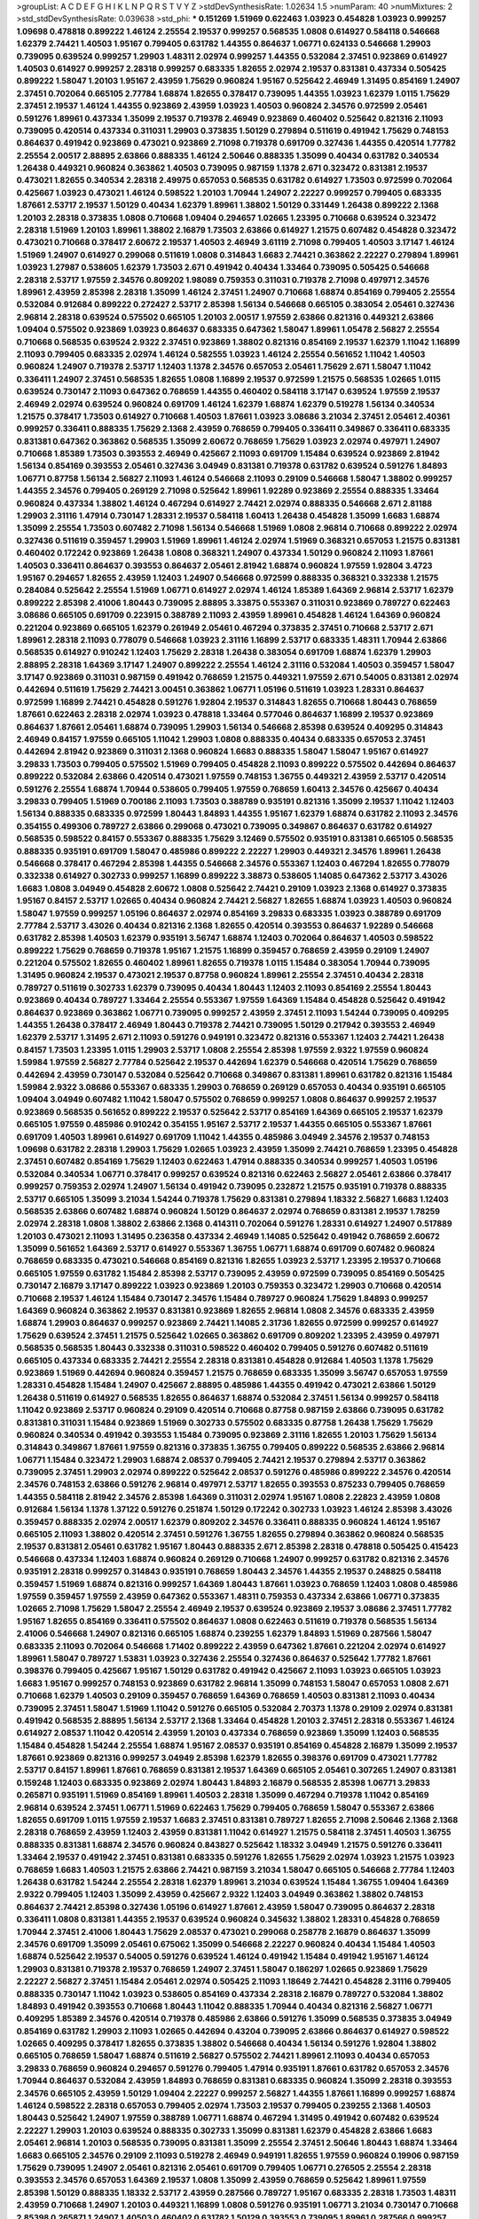 >groupList:
A C D E F G H I K L
N P Q R S T V Y Z 
>stdDevSynthesisRate:
1.02634 1.5 
>numParam:
40
>numMixtures:
2
>std_stdDevSynthesisRate:
0.039638
>std_phi:
***
0.151269 1.51969 0.622463 1.03923 0.454828 1.03923 0.999257 1.09698 0.478818 0.899222
1.46124 2.25554 2.19537 0.999257 0.568535 1.0808 0.614927 0.584118 0.546668 1.62379
2.74421 1.40503 1.95167 0.799405 0.631782 1.44355 0.864637 1.06771 0.624133 0.546668
1.29903 0.739095 0.639524 0.999257 1.29903 1.48311 2.02974 0.999257 1.44355 0.532084
2.37451 0.923869 0.614927 1.40503 0.614927 0.999257 2.28318 0.999257 0.683335 1.82655
2.02974 2.19537 0.831381 0.437334 0.505425 0.899222 1.58047 1.20103 1.95167 2.43959
1.75629 0.960824 1.95167 0.525642 2.46949 1.31495 0.854169 1.24907 2.37451 0.702064
0.665105 2.77784 1.68874 1.82655 0.378417 0.739095 1.44355 1.03923 1.62379 1.0115
1.75629 2.37451 2.19537 1.46124 1.44355 0.923869 2.43959 1.03923 1.40503 0.960824
2.34576 0.972599 2.05461 0.591276 1.89961 0.437334 1.35099 2.19537 0.719378 2.46949
0.923869 0.460402 0.525642 0.821316 2.11093 0.739095 0.420514 0.437334 0.311031 1.29903
0.373835 1.50129 0.279894 0.511619 0.491942 1.75629 0.748153 0.864637 0.491942 0.923869
0.473021 0.923869 2.71098 0.719378 0.691709 0.327436 1.44355 0.420514 1.77782 2.25554
2.00517 2.88895 2.63866 0.888335 1.46124 2.50646 0.888335 1.35099 0.40434 0.631782
0.340534 1.26438 0.449321 0.960824 0.363862 1.40503 0.739095 0.987159 1.1378 2.671
0.323472 0.831381 2.19537 0.473021 1.82655 0.340534 2.28318 2.49975 0.657053 0.568535
0.631782 0.614927 1.73503 0.972599 0.702064 0.425667 1.03923 0.473021 1.46124 0.598522
1.20103 1.70944 1.24907 2.22227 0.999257 0.799405 0.683335 1.87661 2.53717 2.19537
1.50129 0.40434 1.62379 1.89961 1.38802 1.50129 0.331449 1.26438 0.899222 2.1368
1.20103 2.28318 0.373835 1.0808 0.710668 1.09404 0.294657 1.02665 1.23395 0.710668
0.639524 0.323472 2.28318 1.51969 1.20103 1.89961 1.38802 2.16879 1.73503 2.63866
0.614927 1.21575 0.607482 0.454828 0.323472 0.473021 0.710668 0.378417 2.60672 2.19537
1.40503 2.46949 3.61119 2.71098 0.799405 1.40503 3.17147 1.46124 1.51969 1.24907
0.614927 0.299068 0.511619 1.0808 0.314843 1.6683 2.74421 0.363862 2.22227 0.279894
1.89961 1.03923 1.27987 0.538605 1.62379 1.73503 2.671 0.491942 0.40434 1.33464
0.739095 0.505425 0.546668 2.28318 2.53717 1.97559 2.34576 0.809202 1.98089 0.759353
0.311031 0.719378 2.71098 0.497971 2.34576 1.89961 2.43959 2.85398 2.28318 1.35099
1.46124 2.37451 1.24907 0.710668 1.68874 0.854169 0.799405 2.25554 0.532084 0.912684
0.899222 0.272427 2.53717 2.85398 1.56134 0.546668 0.665105 0.383054 2.05461 0.327436
2.96814 2.28318 0.639524 0.575502 0.665105 1.20103 2.00517 1.97559 2.63866 0.821316
0.449321 2.63866 1.09404 0.575502 0.923869 1.03923 0.864637 0.683335 0.647362 1.58047
1.89961 1.05478 2.56827 2.25554 0.710668 0.568535 0.639524 2.9322 2.37451 0.923869
1.38802 0.821316 0.854169 2.19537 1.62379 1.11042 1.16899 2.11093 0.799405 0.683335
2.02974 1.46124 0.582555 1.03923 1.46124 2.25554 0.561652 1.11042 1.40503 0.960824
1.24907 0.719378 2.53717 1.12403 1.1378 2.34576 0.657053 2.05461 1.75629 2.671
1.58047 1.11042 0.336411 1.24907 2.37451 0.568535 1.82655 1.0808 1.16899 2.19537
0.972599 1.21575 0.568535 1.02665 1.0115 0.639524 0.730147 2.11093 0.647362 0.768659
1.44355 0.460402 0.584118 3.17147 0.639524 1.97559 2.19537 2.46949 2.02974 0.639524
0.960824 0.691709 1.46124 1.62379 1.68874 1.62379 0.519278 1.56134 0.340534 1.21575
0.378417 1.73503 0.614927 0.710668 1.40503 1.87661 1.03923 3.08686 3.21034 2.37451
2.05461 2.40361 0.999257 0.336411 0.888335 1.75629 2.1368 2.43959 0.768659 0.799405
0.336411 0.349867 0.336411 0.683335 0.831381 0.647362 0.363862 0.568535 1.35099 2.60672
0.768659 1.75629 1.03923 2.02974 0.497971 1.24907 0.710668 1.85389 1.73503 0.393553
2.46949 0.425667 2.11093 0.691709 1.15484 0.639524 0.923869 2.81942 1.56134 0.854169
0.393553 2.05461 0.327436 3.04949 0.831381 0.719378 0.631782 0.639524 0.591276 1.84893
1.06771 0.87758 1.56134 2.56827 2.11093 1.46124 0.546668 2.11093 0.29109 0.546668
1.58047 1.38802 0.999257 1.44355 2.34576 0.799405 0.269129 2.71098 0.525642 1.89961
1.92289 0.923869 2.25554 0.888335 1.33464 0.960824 0.437334 1.38802 1.46124 0.467294
0.614927 2.74421 2.02974 0.888335 0.546668 2.671 2.81188 1.29903 2.31116 1.47914
0.730147 1.28331 2.19537 0.584118 1.60413 1.26438 0.454828 1.35099 1.6683 1.68874
1.35099 2.25554 1.73503 0.607482 2.71098 1.56134 0.546668 1.51969 1.0808 2.96814
0.710668 0.899222 2.02974 0.327436 0.511619 0.359457 1.29903 1.51969 1.89961 1.46124
2.02974 1.51969 0.368321 0.657053 1.21575 0.831381 0.460402 0.172242 0.923869 1.26438
1.0808 0.368321 1.24907 0.437334 1.50129 0.960824 2.11093 1.87661 1.40503 0.336411
0.864637 0.393553 0.864637 2.05461 2.81942 1.68874 0.960824 1.97559 1.92804 3.4723
1.95167 0.294657 1.82655 2.43959 1.12403 1.24907 0.546668 0.972599 0.888335 0.368321
0.332338 1.21575 0.284084 0.525642 2.25554 1.51969 1.06771 0.614927 2.02974 1.46124
1.85389 1.64369 2.96814 2.53717 1.62379 0.899222 2.85398 2.41006 1.80443 0.739095
2.88895 3.33875 0.553367 0.311031 0.923869 0.789727 0.622463 3.08686 0.665105 0.691709
0.223915 0.388789 2.11093 2.43959 1.89961 0.454828 1.46124 1.64369 0.960824 0.221204
0.923869 0.665105 1.62379 0.261949 2.05461 0.467294 0.373835 2.37451 0.710668 2.53717
2.671 1.89961 2.28318 2.11093 0.778079 0.546668 1.03923 2.31116 1.16899 2.53717
0.683335 1.48311 1.70944 2.63866 0.568535 0.614927 0.910242 1.12403 1.75629 2.28318
1.26438 0.383054 0.691709 1.68874 1.62379 1.29903 2.88895 2.28318 1.64369 3.17147
1.24907 0.899222 2.25554 1.46124 2.31116 0.532084 1.40503 0.359457 1.58047 3.17147
0.923869 0.311031 0.987159 0.491942 0.768659 1.21575 0.449321 1.97559 2.671 0.54005
0.831381 2.02974 0.442694 0.511619 1.75629 2.74421 3.00451 0.363862 1.06771 1.05196
0.511619 1.03923 1.28331 0.864637 0.972599 1.16899 2.74421 0.454828 0.591276 1.92804
2.19537 0.314843 1.82655 0.710668 1.80443 0.768659 1.87661 0.622463 2.28318 2.02974
1.03923 0.478818 1.33464 0.577046 0.864637 1.16899 2.19537 0.923869 0.864637 1.87661
2.05461 1.68874 0.739095 1.29903 1.56134 0.546668 2.85398 0.639524 0.409295 0.314843
2.46949 0.84157 1.97559 0.665105 1.11042 1.29903 1.0808 0.888335 0.40434 0.683335
0.657053 2.37451 0.442694 2.81942 0.923869 0.311031 2.1368 0.960824 1.6683 0.888335
1.58047 1.58047 1.95167 0.614927 3.29833 1.73503 0.799405 0.575502 1.51969 0.799405
0.454828 2.11093 0.899222 0.575502 0.442694 0.864637 0.899222 0.532084 2.63866 0.420514
0.473021 1.97559 0.748153 1.36755 0.449321 2.43959 2.53717 0.420514 0.591276 2.25554
1.68874 1.70944 0.538605 0.799405 1.97559 0.768659 1.60413 2.34576 0.425667 0.40434
3.29833 0.799405 1.51969 0.700186 2.11093 1.73503 0.388789 0.935191 0.821316 1.35099
2.19537 1.11042 1.12403 1.56134 0.888335 0.683335 0.972599 1.80443 1.84893 1.44355
1.95167 1.62379 1.68874 0.631782 2.11093 2.34576 0.354155 0.499306 0.789727 2.63866
0.299068 0.473021 0.739095 0.349867 0.864637 0.631782 0.614927 0.568535 0.598522 0.84157
0.553367 0.888335 1.75629 3.12469 0.575502 0.935191 0.831381 0.665105 0.568535 0.888335
0.935191 0.691709 1.58047 0.485986 0.899222 2.22227 1.29903 0.449321 2.34576 1.89961
1.26438 0.546668 0.378417 0.467294 2.85398 1.44355 0.546668 2.34576 0.553367 1.12403
0.467294 1.82655 0.778079 0.332338 0.614927 0.302733 0.999257 1.16899 0.899222 3.38873
0.538605 1.14085 0.647362 2.53717 3.43026 1.6683 1.0808 3.04949 0.454828 2.60672
1.0808 0.525642 2.74421 0.29109 1.03923 2.1368 0.614927 0.373835 1.95167 0.84157
2.53717 1.02665 0.40434 0.960824 2.74421 2.56827 1.82655 1.68874 1.03923 1.40503
0.960824 1.58047 1.97559 0.999257 1.05196 0.864637 2.02974 0.854169 3.29833 0.683335
1.03923 0.388789 0.691709 2.77784 2.53717 3.43026 0.40434 0.821316 2.1368 1.82655
0.420514 0.393553 0.864637 1.92289 0.546668 0.631782 2.85398 1.40503 1.62379 0.935191
3.56747 1.68874 1.12403 0.702064 0.864637 1.40503 0.598522 0.899222 1.75629 0.768659
0.719378 1.95167 1.21575 1.16899 0.359457 0.768659 2.43959 0.29109 1.24907 0.221204
0.575502 1.82655 0.460402 1.89961 1.82655 0.719378 1.0115 1.15484 0.383054 1.70944
0.739095 1.31495 0.960824 2.19537 0.473021 2.19537 0.87758 0.960824 1.89961 2.25554
2.37451 0.40434 2.28318 0.789727 0.511619 0.302733 1.62379 0.739095 0.40434 1.80443
1.12403 2.11093 0.854169 2.25554 1.80443 0.923869 0.40434 0.789727 1.33464 2.25554
0.553367 1.97559 1.64369 1.15484 0.454828 0.525642 0.491942 0.864637 0.923869 0.363862
1.06771 0.739095 0.999257 2.43959 2.37451 2.11093 1.54244 0.739095 0.409295 1.44355
1.26438 0.378417 2.46949 1.80443 0.719378 2.74421 0.739095 1.50129 0.217942 0.393553
2.46949 1.62379 2.53717 1.31495 2.671 2.11093 0.591276 0.949191 0.323472 0.821316
0.553367 1.12403 2.74421 1.26438 0.84157 1.73503 1.23395 1.0115 1.29903 2.53717
1.0808 2.25554 2.85398 1.97559 2.9322 1.97559 0.960824 1.59984 1.97559 2.56827
2.77784 0.525642 2.19537 0.442694 1.62379 0.546668 0.420514 1.75629 0.768659 0.442694
2.43959 0.730147 0.532084 0.525642 0.710668 0.349867 0.831381 1.89961 0.631782 0.821316
1.15484 1.59984 2.9322 3.08686 0.553367 0.683335 1.29903 0.768659 0.269129 0.657053
0.40434 0.935191 0.665105 1.09404 3.04949 0.607482 1.11042 1.58047 0.575502 0.768659
0.999257 1.0808 0.864637 0.999257 2.19537 0.923869 0.568535 0.561652 0.899222 2.19537
0.525642 2.53717 0.854169 1.64369 0.665105 2.19537 1.62379 0.665105 1.97559 0.485986
0.910242 0.354155 1.95167 2.53717 2.19537 1.44355 0.665105 0.553367 1.87661 0.691709
1.40503 1.89961 0.614927 0.691709 1.11042 1.44355 0.485986 3.04949 2.34576 2.19537
0.748153 1.09698 0.631782 2.28318 1.29903 1.75629 1.02665 1.03923 2.43959 1.35099
2.74421 0.768659 1.23395 0.454828 2.37451 0.607482 0.854169 1.75629 1.12403 0.622463
1.47914 0.888335 0.340534 0.999257 1.40503 1.05196 0.532084 0.340534 1.06771 0.378417
0.999257 0.639524 0.821316 0.622463 2.56827 2.05461 2.63866 0.378417 0.999257 0.759353
2.02974 1.24907 1.56134 0.491942 0.739095 0.232872 1.21575 0.935191 0.719378 0.888335
2.53717 0.665105 1.35099 3.21034 1.54244 0.719378 1.75629 0.831381 0.279894 1.18332
2.56827 1.6683 1.12403 0.568535 2.63866 0.607482 1.68874 0.960824 1.50129 0.864637
2.02974 0.768659 0.831381 2.19537 1.78259 2.02974 2.28318 1.0808 1.38802 2.63866
2.1368 0.414311 0.702064 0.591276 1.28331 0.614927 1.24907 0.517889 1.20103 0.473021
2.11093 1.31495 0.236358 0.437334 2.46949 1.14085 0.525642 0.491942 0.768659 2.60672
1.35099 0.561652 1.64369 2.53717 0.614927 0.553367 1.36755 1.06771 1.68874 0.691709
0.607482 0.960824 0.768659 0.683335 0.473021 0.546668 0.854169 0.821316 1.82655 1.03923
2.53717 1.23395 2.19537 0.710668 0.665105 1.97559 0.631782 1.15484 2.85398 2.53717
0.739095 2.43959 0.972599 0.739095 0.854169 0.505425 0.730147 2.16879 3.17147 0.899222
1.03923 0.923869 1.20103 0.759353 0.323472 1.29903 0.710668 0.420514 0.710668 2.19537
1.46124 1.15484 0.730147 2.34576 1.15484 0.789727 0.960824 1.75629 1.84893 0.999257
1.64369 0.960824 0.363862 2.19537 0.831381 0.923869 1.82655 2.96814 1.0808 2.34576
0.683335 2.43959 1.68874 1.29903 0.864637 0.999257 0.923869 2.74421 1.14085 2.31736
1.82655 0.972599 0.999257 0.614927 1.75629 0.639524 2.37451 1.21575 0.525642 1.02665
0.363862 0.691709 0.809202 1.23395 2.43959 0.497971 0.568535 0.568535 1.80443 0.332338
0.311031 0.598522 0.460402 0.799405 0.591276 0.607482 0.511619 0.665105 0.437334 0.683335
2.74421 2.25554 2.28318 0.831381 0.454828 0.912684 1.40503 1.1378 1.75629 0.923869
1.51969 0.442694 0.960824 0.359457 1.21575 0.768659 0.683335 1.35099 3.56747 0.657053
1.97559 1.28331 0.454828 1.15484 1.24907 0.425667 2.88895 0.485986 1.44355 0.491942
0.473021 2.63866 1.50129 1.26438 0.511619 0.614927 0.568535 1.82655 0.864637 1.68874
0.532084 2.37451 1.56134 0.999257 0.584118 1.11042 0.923869 2.53717 0.960824 0.29109
0.420514 0.710668 0.87758 0.987159 2.63866 0.739095 0.631782 0.831381 0.311031 1.15484
0.923869 1.51969 0.302733 0.575502 0.683335 0.87758 1.26438 1.75629 1.75629 0.960824
0.340534 0.491942 0.393553 1.15484 0.739095 0.923869 2.31116 1.82655 1.20103 1.75629
1.56134 0.314843 0.349867 1.87661 1.97559 0.821316 0.373835 1.36755 0.799405 0.899222
0.568535 2.63866 2.96814 1.06771 1.15484 0.323472 1.29903 1.68874 2.08537 0.799405
2.74421 2.19537 0.279894 2.53717 0.363862 0.739095 2.37451 1.29903 2.02974 0.899222
0.525642 2.08537 0.591276 0.485986 0.899222 2.34576 0.420514 2.34576 0.748153 2.63866
0.591276 2.96814 0.497971 2.53717 1.82655 0.393553 0.875233 0.799405 0.768659 1.44355
0.584118 2.81942 2.34576 2.85398 1.64369 0.311031 2.02974 1.95167 1.0808 2.22823
2.43959 1.0808 0.912684 1.56134 1.1378 1.37122 0.591276 0.251874 1.50129 0.172242
0.302733 1.03923 1.46124 2.85398 3.43026 0.359457 0.888335 2.02974 2.00517 1.62379
0.809202 2.34576 0.336411 0.888335 0.960824 1.46124 1.95167 0.665105 2.11093 1.38802
0.420514 2.37451 0.591276 1.36755 1.82655 0.279894 0.363862 0.960824 0.568535 2.19537
0.831381 2.05461 0.631782 1.95167 1.80443 0.888335 2.671 2.85398 2.28318 0.478818
0.505425 0.415423 0.546668 0.437334 1.12403 1.68874 0.960824 0.269129 0.710668 1.24907
0.999257 0.631782 0.821316 2.34576 0.935191 2.28318 0.999257 0.314843 0.935191 0.768659
1.80443 2.34576 1.44355 2.19537 0.248825 0.584118 0.359457 1.51969 1.68874 0.821316
0.999257 1.64369 1.80443 1.87661 1.03923 0.768659 1.12403 1.0808 0.485986 1.97559
0.359457 1.97559 2.43959 0.647362 0.553367 1.48311 0.759353 0.437334 2.63866 1.06771
0.373835 1.02665 2.71098 1.75629 1.58047 2.25554 2.46949 2.19537 0.639524 0.923869
2.19537 3.08686 2.37451 1.77782 1.95167 1.82655 0.854169 0.336411 0.575502 0.864637
1.0808 0.622463 0.511619 0.719378 0.568535 1.56134 2.41006 0.546668 1.24907 0.821316
0.665105 1.68874 0.239255 1.62379 1.84893 1.51969 0.287566 1.58047 0.683335 2.11093
0.702064 0.546668 1.71402 0.899222 2.43959 0.647362 1.87661 0.221204 2.02974 0.614927
1.89961 1.58047 0.789727 1.53831 1.03923 0.327436 2.25554 0.327436 0.864637 0.525642
1.77782 1.87661 0.398376 0.799405 0.425667 1.95167 1.50129 0.631782 0.491942 0.425667
2.11093 1.03923 0.665105 1.03923 1.6683 1.95167 0.999257 0.748153 0.923869 0.631782
2.96814 1.35099 0.748153 1.58047 0.657053 1.0808 2.671 0.710668 1.62379 1.40503
0.29109 0.359457 0.768659 1.64369 0.768659 1.40503 0.831381 2.11093 0.40434 0.739095
2.37451 1.58047 1.51969 1.11042 0.591276 0.665105 0.532084 2.70373 1.1378 0.29109
2.02974 0.831381 0.491942 0.568535 2.88895 1.56134 2.53717 2.1368 1.33464 0.454828
1.20103 2.37451 2.28318 0.553367 1.46124 0.614927 2.08537 1.11042 0.420514 2.43959
1.20103 0.437334 0.768659 0.923869 1.35099 1.12403 0.568535 1.15484 0.454828 1.54244
2.25554 1.68874 1.95167 2.08537 0.935191 0.854169 0.454828 2.16879 1.35099 2.19537
1.87661 0.923869 0.821316 0.999257 3.04949 2.85398 1.62379 1.82655 0.398376 0.691709
0.473021 1.77782 2.53717 0.84157 1.89961 1.87661 0.768659 0.831381 2.19537 1.64369
0.665105 2.05461 0.307265 1.24907 0.831381 0.159248 1.12403 0.683335 0.923869 2.02974
1.80443 1.84893 2.16879 0.568535 2.85398 1.06771 3.29833 0.265871 0.935191 1.51969
0.854169 1.89961 1.40503 2.28318 1.35099 0.467294 0.719378 1.11042 0.854169 2.96814
0.639524 2.37451 1.06771 1.51969 0.622463 1.75629 0.799405 0.768659 1.58047 0.553367
2.63866 1.82655 0.691709 1.0115 1.97559 2.19537 1.6683 2.37451 0.831381 0.789727
1.82655 2.71098 2.50646 2.1368 2.1368 2.28318 0.768659 2.43959 1.12403 2.43959
0.831381 1.11042 0.614927 1.21575 0.584118 2.37451 1.40503 1.36755 0.888335 0.831381
1.68874 2.34576 0.960824 0.843827 0.525642 1.18332 3.04949 1.21575 0.591276 0.336411
1.33464 2.19537 0.491942 2.37451 0.831381 0.683335 0.591276 1.82655 1.75629 2.02974
1.03923 1.21575 1.03923 0.768659 1.6683 1.40503 1.21575 2.63866 2.74421 0.987159
3.21034 1.58047 0.665105 0.546668 2.77784 1.12403 1.26438 0.631782 1.54244 2.25554
2.28318 1.62379 1.89961 3.21034 0.639524 1.15484 1.36755 1.09404 1.64369 2.9322
0.799405 1.12403 1.35099 2.43959 0.425667 2.9322 1.12403 3.04949 0.363862 1.38802
0.748153 0.864637 2.74421 2.85398 0.327436 1.05196 0.614927 1.87661 2.43959 1.58047
0.739095 0.864637 2.28318 0.336411 1.0808 0.831381 1.44355 2.19537 0.639524 0.960824
0.345632 1.38802 1.28331 0.454828 0.768659 1.70944 2.37451 2.41006 1.80443 1.75629
2.08537 0.473021 0.299068 0.258778 2.16879 0.864637 1.35099 2.34576 0.691709 1.35099
2.05461 0.675062 1.35099 0.546668 2.22227 0.960824 0.40434 1.15484 1.40503 1.68874
0.525642 2.19537 0.54005 0.591276 0.639524 1.46124 0.491942 1.15484 0.491942 1.95167
1.46124 1.29903 0.831381 0.719378 2.19537 0.768659 1.24907 2.37451 1.58047 0.186297
1.02665 0.923869 1.75629 2.22227 2.56827 2.37451 1.15484 2.05461 2.02974 0.505425
2.11093 1.18649 2.74421 0.454828 2.31116 0.799405 0.888335 0.730147 1.11042 1.03923
0.538605 0.854169 0.437334 2.28318 2.16879 0.789727 0.532084 1.38802 1.84893 0.491942
0.393553 0.710668 1.80443 1.11042 0.888335 1.70944 0.40434 0.821316 2.56827 1.06771
0.409295 1.85389 2.34576 0.420514 0.719378 0.485986 2.63866 0.591276 1.35099 0.568535
0.373835 3.04949 0.854169 0.631782 1.29903 2.11093 1.02665 0.442694 0.43204 0.739095
2.63866 0.864637 0.614927 0.598522 1.02665 0.409295 0.378417 1.82655 0.373835 1.38802
0.546668 0.40434 1.56134 0.591276 1.92804 1.38802 0.665105 0.768659 1.58047 1.68874
0.511619 2.56827 0.575502 2.74421 1.89961 2.11093 0.40434 0.657053 3.29833 0.768659
0.960824 0.294657 0.591276 0.799405 1.47914 0.935191 1.87661 0.631782 0.657053 2.34576
1.70944 0.864637 0.532084 2.43959 1.84893 0.768659 0.831381 0.683335 0.960824 1.35099
2.28318 0.393553 2.34576 0.665105 2.43959 1.50129 1.09404 2.22227 0.999257 2.56827
1.44355 1.87661 1.16899 0.999257 1.68874 1.46124 0.598522 2.28318 0.657053 0.799405
2.02974 1.73503 2.19537 0.799405 0.239255 2.1368 1.40503 1.80443 0.525642 1.24907
1.97559 0.388789 1.06771 1.68874 0.467294 1.31495 0.491942 0.607482 0.639524 2.22227
1.29903 1.20103 0.639524 0.888335 0.302733 1.35099 0.831381 1.62379 0.454828 2.63866
1.6683 2.05461 2.96814 1.20103 0.568535 0.739095 0.831381 1.35099 2.25554 2.37451
2.50646 1.80443 1.68874 1.33464 1.6683 0.665105 2.34576 0.29109 2.11093 0.519278
2.46949 0.949191 1.82655 1.97559 0.960824 0.19906 0.987159 1.75629 0.739095 1.24907
2.05461 0.821316 2.05461 0.691709 0.799405 1.06771 0.276505 2.25554 2.28318 0.393553
2.34576 0.657053 1.64369 2.19537 1.0808 1.35099 2.43959 0.768659 0.525642 1.89961
1.97559 2.85398 1.50129 0.888335 1.18332 2.53717 2.43959 0.287566 0.789727 1.95167
0.683335 2.28318 1.73503 1.48311 2.43959 0.710668 1.24907 1.20103 0.449321 1.16899
1.0808 0.591276 0.935191 1.06771 3.21034 0.730147 0.710668 2.85398 0.265871 1.24907
1.40503 0.460402 0.631782 1.50129 0.393553 0.739095 1.89961 0.287566 0.999257 0.675062
1.29903 0.683335 0.332338 1.50129 1.14085 0.789727 1.35099 2.63866 2.19537 0.87758
1.97559 1.06771 1.35099 1.97559 2.85398 3.17147 2.96814 2.96814 0.575502 1.44355
0.327436 1.51969 2.74421 0.639524 1.68874 0.657053 1.89961 0.999257 2.56827 1.68874
1.47914 0.987159 0.532084 0.393553 1.15484 0.340534 0.719378 1.95167 0.972599 2.19537
1.97559 0.354155 1.06771 1.62379 1.12403 1.24907 0.442694 0.665105 0.923869 2.53717
1.24907 0.730147 1.75629 3.43026 2.28318 3.00451 0.568535 0.568535 0.748153 1.75629
0.673256 2.53717 1.0808 0.614927 0.768659 0.437334 1.75629 1.0115 1.35099 1.01422
0.768659 0.491942 0.730147 0.888335 0.960824 0.420514 0.831381 0.719378 2.11093 3.29833
0.591276 0.821316 1.44355 0.349867 1.82655 2.02974 1.46124 0.134118 0.657053 1.33464
1.40503 1.87661 2.31736 1.15484 0.739095 2.19537 0.449321 2.53717 0.864637 0.719378
2.34576 1.62379 1.87661 0.799405 1.0808 0.525642 0.287566 0.491942 0.984518 1.56134
0.349867 2.19537 2.02974 2.19537 0.831381 0.383054 0.442694 0.614927 1.46124 0.525642
0.511619 2.31116 1.62379 2.05461 1.97559 1.87661 0.768659 1.75629 0.702064 1.68874
2.00517 1.6683 0.532084 2.11093 1.50129 1.40503 0.349867 2.56827 1.21575 3.08686
2.19537 0.923869 0.768659 0.888335 1.60413 0.888335 0.336411 0.591276 0.683335 1.75629
1.58047 1.21575 1.26438 0.591276 2.56827 0.999257 0.799405 0.719378 1.58047 1.56134
0.420514 1.31495 0.546668 0.739095 1.58047 2.71098 0.420514 1.82655 1.40503 0.525642
0.748153 2.88895 0.665105 1.58047 1.50129 0.568535 2.81942 0.485986 2.34576 0.987159
1.26438 0.442694 0.478818 0.949191 0.843827 2.43959 0.591276 0.657053 0.437334 1.0808
1.80443 1.68874 1.06771 0.584118 2.16879 1.05196 1.29903 0.683335 1.87661 1.51969
1.35099 1.73503 2.28318 0.789727 0.378417 0.467294 0.639524 0.631782 0.191404 2.56827
0.622463 0.311031 2.02974 1.68874 1.46124 0.748153 0.568535 2.43959 2.02974 0.473021
0.485986 0.442694 2.63866 0.864637 1.06771 0.831381 0.799405 2.19537 0.799405 1.44355
1.87661 1.97559 2.11093 1.82655 1.40503 0.575502 0.568535 0.691709 1.38802 0.768659
0.420514 0.691709 1.51969 0.639524 0.657053 2.56827 0.591276 1.35099 1.87661 2.02974
0.799405 0.748153 1.05196 0.614927 2.43959 1.56134 0.420514 1.89961 2.02974 2.05461
2.37451 0.999257 0.665105 0.888335 1.95167 2.19537 0.437334 2.08537 2.63866 0.591276
1.36755 0.691709 1.12403 0.622463 1.0115 0.831381 0.393553 0.899222 0.799405 0.568535
2.25554 0.691709 1.64369 1.42225 1.21575 0.854169 0.575502 3.08686 0.683335 1.21575
0.999257 0.378417 0.622463 2.53717 2.11093 0.425667 1.0115 3.52428 2.63866 3.04949
0.323472 2.8967 1.20103 0.327436 2.37451 3.21034 1.70944 0.739095 1.09698 2.53717
0.923869 0.960824 0.799405 2.74421 1.05196 1.54244 2.28318 1.16899 1.56134 0.449321
2.85398 0.272427 0.553367 2.85398 2.16879 2.46949 1.12403 0.363862 1.68874 0.935191
0.454828 1.82655 2.96814 2.37451 0.960824 0.665105 0.607482 0.935191 1.24907 2.53717
2.56827 2.11093 1.50129 2.56827 0.999257 1.97559 1.0808 0.378417 0.454828 0.665105
0.84157 1.26438 2.56827 0.269129 1.35099 0.691709 0.888335 1.0808 0.485986 0.946652
1.40503 1.56134 0.478818 2.19537 0.759353 2.37451 1.75629 1.29903 0.393553 1.24907
0.491942 0.532084 0.460402 0.675062 0.491942 1.6683 1.29903 2.96814 0.614927 2.25554
0.923869 2.34576 2.34576 2.02974 1.51969 2.56827 1.87661 0.923869 2.16879 0.591276
0.454828 0.987159 1.51969 0.710668 1.03923 0.631782 2.05461 2.05461 0.568535 1.75629
1.70944 0.657053 2.16879 2.22227 2.74421 1.11042 0.553367 0.768659 2.11093 0.591276
2.43959 1.89961 0.269129 2.43959 0.575502 0.923869 2.19537 3.43026 0.591276 1.03923
1.26438 0.265871 1.02665 2.1368 0.864637 0.614927 0.607482 0.532084 0.999257 1.28331
0.505425 0.739095 0.349867 1.21575 1.35099 0.442694 0.831381 1.20103 1.24907 2.37451
0.378417 2.37451 1.12403 1.03923 1.68874 0.739095 2.671 0.363862 3.29833 0.899222
1.58047 2.53717 0.739095 0.864637 1.95167 1.11042 2.43959 1.44355 0.631782 0.449321
1.87661 0.899222 1.97559 0.473021 1.26438 1.62379 1.50129 1.51969 0.454828 2.11093
0.888335 2.31116 0.363862 1.66384 1.03923 1.75629 1.64369 2.43959 1.44355 1.66384
2.11093 2.53717 0.359457 1.6683 0.960824 1.80443 0.923869 2.46949 2.37451 0.478818
1.64369 0.221204 0.972599 0.759353 0.420514 2.53717 0.614927 0.799405 1.75629 1.38802
0.29109 1.95167 2.74421 0.378417 0.614927 1.46124 1.20103 1.40503 1.82655 0.935191
1.87661 0.683335 1.16899 1.40503 0.546668 1.28331 2.11093 0.265871 2.43959 0.532084
1.77782 2.05461 1.0808 3.29833 1.58047 2.81942 0.864637 0.631782 1.68874 2.34576
2.85398 0.511619 0.768659 1.46124 2.02974 1.50129 0.999257 1.75629 1.21575 0.700186
1.87661 0.598522 2.56827 1.24907 0.420514 1.44355 0.607482 1.29903 0.29109 1.64369
0.511619 0.912684 2.77784 0.984518 0.683335 0.460402 0.799405 0.935191 2.25554 0.491942
0.999257 0.454828 0.778079 0.631782 0.923869 0.561652 0.864637 1.29903 0.780166 0.949191
1.38802 0.935191 0.505425 0.864637 0.864637 0.505425 1.95167 0.683335 0.299068 2.74421
0.899222 2.56827 1.36755 0.511619 0.935191 0.454828 0.258778 1.87661 2.34576 1.03923
0.691709 1.40503 1.35099 0.631782 2.05461 0.473021 0.665105 0.888335 0.691709 0.345632
2.02974 1.95167 0.748153 0.657053 2.02974 0.373835 1.35099 1.97559 0.987159 0.505425
2.11093 0.491942 1.82655 1.35099 0.546668 0.614927 0.368321 0.614927 0.691709 0.864637
1.11042 1.12403 1.46124 1.50129 2.53717 3.43026 1.70944 0.910242 0.739095 0.491942
0.683335 1.82655 2.46949 2.02974 1.38802 0.639524 1.11042 0.739095 2.56827 1.68874
2.05461 0.442694 1.33464 1.51969 2.11093 1.80443 1.0808 0.739095 0.739095 0.987159
2.28318 2.28318 1.29903 0.631782 0.719378 1.75629 0.302733 0.665105 1.56134 2.11093
1.03923 1.82655 1.29903 1.89961 0.454828 0.420514 1.29903 0.631782 0.323472 1.11042
1.05196 1.73503 1.29903 0.614927 2.85398 3.17147 1.50129 0.575502 1.75629 1.75629
1.06771 0.821316 0.467294 2.28318 0.710668 1.50129 0.809202 1.15484 1.44355 0.631782
0.639524 0.363862 2.43959 0.739095 0.923869 0.748153 1.0808 0.437334 0.665105 0.349867
0.665105 1.51969 0.607482 0.710668 0.910242 2.96814 0.29109 0.591276 0.799405 1.44355
0.614927 0.485986 1.06771 0.843827 1.38802 0.525642 1.36755 0.378417 1.56134 1.68874
2.88895 0.768659 1.68874 1.97559 0.899222 0.960824 0.739095 0.935191 1.24907 1.42225
0.710668 1.06771 1.46124 0.960824 0.499306 0.388789 1.26438 0.864637 1.68874 1.09404
0.511619 3.56747 0.454828 0.960824 0.525642 0.511619 3.61119 0.888335 0.639524 0.739095
0.546668 2.05461 0.748153 2.43959 1.82655 1.11042 2.11093 1.95167 0.960824 1.03923
0.821316 0.546668 0.899222 0.311031 0.631782 1.40503 1.33464 1.26438 0.532084 1.06771
2.63866 0.888335 2.11093 2.46949 0.327436 2.19537 1.28331 1.24907 1.29903 2.1368
2.05461 1.75629 1.20103 1.87661 0.912684 1.16899 0.323472 0.748153 1.56134 2.56827
1.70944 0.546668 0.378417 0.393553 2.71098 1.87661 1.05196 1.62379 1.0115 1.95167
1.16899 1.92804 0.591276 0.598522 0.193749 1.36755 1.6683 0.899222 0.778079 0.575502
2.11093 1.60413 1.68874 1.02665 1.95167 0.363862 0.261949 1.26438 1.68874 2.19537
1.12403 0.631782 2.11093 0.442694 0.984518 1.51969 1.15484 1.12403 0.864637 0.789727
2.63866 1.31495 0.525642 0.864637 0.437334 1.95167 1.80443 1.31495 0.473021 0.614927
0.591276 0.505425 1.87661 1.62379 2.53717 1.97559 0.378417 0.935191 0.710668 2.85398
0.491942 0.799405 1.24907 0.568535 0.349867 1.50129 2.63866 1.77782 0.314843 0.821316
1.89961 2.02974 1.11042 0.673256 0.314843 1.95167 2.22227 0.702064 2.40361 0.473021
1.44355 1.62379 1.68874 0.999257 1.82655 1.0808 2.34576 1.0239 0.972599 1.0808
0.768659 0.302733 1.29903 0.378417 1.46124 0.831381 0.935191 2.85398 1.35099 1.15484
0.232872 2.28318 2.85398 1.68874 1.29903 2.53717 2.43959 0.899222 1.06771 1.40503
1.0808 0.40434 0.910242 0.388789 0.323472 0.546668 1.16899 0.420514 0.831381 1.29903
1.0808 1.38802 1.1378 0.799405 0.491942 0.349867 3.21034 2.63866 1.75629 0.454828
0.454828 0.40434 0.575502 2.19537 0.631782 0.532084 2.53717 0.393553 0.831381 2.53717
2.34576 1.29903 0.349867 0.768659 1.56134 1.29903 0.899222 0.598522 0.614927 0.591276
2.671 1.33464 2.05461 2.46949 0.972599 0.561652 0.485986 2.41006 0.491942 0.821316
0.899222 2.63866 1.05196 0.864637 1.20103 1.87661 1.58047 1.51969 1.97559 0.454828
2.56827 0.491942 1.82655 1.29903 2.56827 2.77784 0.311031 1.21575 1.75629 2.19537
2.11093 0.525642 0.748153 2.16879 2.60672 2.46949 3.21034 2.85398 0.691709 0.864637
2.77784 2.46949 0.302733 2.11093 1.97559 1.87661 0.710668 2.19537 0.999257 1.12403
2.37451 2.05461 0.349867 0.363862 2.1368 1.50129 1.82655 0.525642 1.29903 2.74421
0.691709 0.789727 0.622463 1.46124 1.40503 2.63866 0.546668 1.58047 0.437334 0.336411
0.388789 2.37451 0.789727 0.888335 3.33875 2.05461 0.454828 0.691709 0.691709 0.442694
2.43959 2.16879 2.46949 2.1368 1.46124 1.82655 0.568535 0.864637 0.40434 0.831381
0.591276 0.473021 2.25554 0.999257 0.349867 0.437334 0.354155 0.323472 2.19537 1.24907
3.56747 1.35099 0.575502 1.38802 2.11093 1.51969 0.888335 2.02974 0.340534 1.56134
0.384082 1.44355 1.40503 2.37451 0.306443 1.75629 0.739095 1.12403 2.37451 2.9322
0.759353 0.505425 0.184042 0.212696 0.505425 3.08686 0.40434 0.393553 2.9322 3.21034
0.283324 2.43959 0.831381 2.9322 2.43959 0.575502 0.491942 2.19537 1.38802 0.665105
1.64369 2.71098 1.24907 0.821316 1.16899 1.56134 0.43204 1.20103 0.888335 0.511619
0.591276 0.665105 1.35099 0.363862 1.24907 0.665105 1.29903 0.398376 0.568535 1.15484
2.77784 0.491942 0.657053 0.702064 2.81942 0.505425 1.23395 2.53717 1.12403 0.923869
0.437334 1.64369 2.25554 0.43204 1.82655 1.21575 1.97559 1.16899 2.28318 1.02665
1.11042 1.28331 0.639524 0.683335 0.768659 0.363862 1.75629 0.354155 1.16899 3.43026
1.06771 0.207022 0.768659 0.532084 0.591276 0.899222 1.75629 0.607482 1.21575 0.420514
0.591276 1.56134 1.06771 1.75629 0.748153 1.15484 1.97559 1.33464 2.56827 2.19537
0.409295 2.19537 0.999257 3.43026 1.29903 1.56134 1.0808 0.854169 0.473021 0.511619
0.553367 0.864637 0.568535 0.546668 1.28331 0.591276 0.393553 0.473021 0.546668 1.64369
1.16899 1.70944 1.68874 1.68874 0.478818 1.84893 0.525642 0.454828 1.82655 2.37451
0.584118 2.11093 2.11093 2.02974 2.85398 2.96814 0.546668 0.454828 0.972599 0.960824
0.972599 0.232872 1.89961 1.54244 0.378417 0.473021 1.70944 1.46124 0.657053 2.671
0.614927 2.19537 0.923869 1.16899 0.657053 1.05196 0.854169 0.960824 2.37451 0.614927
4.01292 2.74421 0.799405 0.568535 1.12403 1.44355 2.28318 1.51969 0.525642 0.302733
0.683335 0.269129 1.51969 2.02974 1.44355 1.82655 2.74421 0.575502 0.388789 1.0808
1.62379 0.831381 0.568535 1.21575 1.06771 1.1378 1.31495 1.87661 1.82655 0.327436
2.71098 2.11093 0.340534 0.311031 1.02665 0.546668 0.473021 0.591276 1.62379 0.864637
0.473021 2.43959 1.1378 2.53717 0.473021 0.568535 2.63866 0.675062 1.33464 2.53717
0.710668 0.473021 0.354155 1.35099 1.0808 0.831381 1.38802 1.20103 3.71017 2.22227
1.36755 2.19537 0.657053 0.378417 0.287566 1.87661 0.657053 1.24907 2.46949 0.393553
2.9322 0.279894 1.92804 1.95167 0.935191 1.24907 1.92804 2.63866 2.19537 0.388789
1.24907 0.639524 2.34576 1.80443 3.08686 2.37451 0.888335 0.40434 2.02974 0.568535
0.568535 1.0808 0.614927 1.36755 0.363862 1.62379 1.6683 0.448119 1.28331 0.473021
0.575502 0.553367 1.75629 2.19537 0.999257 1.15484 0.888335 1.50129 0.702064 1.62379
2.16879 1.06771 1.54244 3.04949 0.607482 2.71098 0.420514 1.11042 0.437334 2.34576
1.47914 0.485986 2.43959 0.553367 0.258778 1.75629 1.16899 0.639524 1.33464 2.53717
2.81942 1.29903 1.46124 0.532084 1.58047 0.854169 3.29833 1.97559 0.473021 0.568535
2.77784 1.56134 1.31495 1.60413 0.591276 1.12403 0.473021 1.29903 1.16899 3.33875
0.473021 0.639524 0.614927 0.454828 0.454828 1.87661 1.70944 0.517889 1.24907 1.6683
0.327436 0.683335 2.25554 2.56827 2.53717 1.44355 0.710668 2.671 0.821316 0.553367
1.68874 0.631782 1.47914 0.935191 0.960824 0.409295 1.29903 1.75629 1.42225 1.29903
2.41006 0.710668 0.525642 1.87661 0.538605 1.33464 0.373835 0.607482 0.437334 0.739095
0.768659 0.420514 1.40503 0.568535 1.06771 2.81942 1.03923 1.6683 0.87758 1.02665
2.46949 0.665105 1.56134 1.40503 0.987159 2.19537 0.739095 2.85398 1.46124 2.37451
0.336411 0.888335 0.525642 2.63866 1.03923 1.06771 2.25554 1.16899 0.349867 1.15484
0.665105 2.28318 1.82655 2.28318 0.279894 0.415423 2.74421 0.935191 2.19537 2.11093
2.00517 0.442694 0.691709 1.18332 1.38802 0.739095 1.70944 3.08686 2.53717 1.80443
1.05478 2.37451 0.622463 0.683335 1.87661 1.87661 0.511619 1.16899 2.02974 2.02974
1.89961 2.11093 1.68874 1.56134 0.591276 0.393553 1.87661 0.29109 1.58047 1.82655
0.491942 0.935191 0.193749 0.591276 0.710668 1.29903 2.49975 0.960824 1.75629 3.00451
1.82655 1.31495 1.26438 1.46124 1.20103 1.35099 0.363862 1.02665 0.442694 2.11093
1.68874 0.467294 0.739095 1.15484 1.58047 2.11093 0.739095 0.532084 2.671 1.82655
1.89961 1.59984 1.95167 3.17147 1.03923 1.0115 0.467294 2.34576 0.748153 0.302733
0.960824 0.899222 3.33875 1.56134 0.789727 0.378417 0.40434 0.768659 1.82655 1.80443
0.923869 1.51969 2.85398 1.87661 1.36755 0.864637 1.33464 2.22227 0.665105 2.74421
2.28318 2.28318 2.11093 0.319556 2.60672 2.11093 0.768659 0.639524 0.420514 1.29903
1.75629 2.71098 1.56134 0.799405 0.631782 2.43959 2.85398 0.923869 1.18649 0.449321
0.821316 2.11093 1.51969 1.0115 3.04949 0.279894 0.420514 0.854169 0.778079 0.899222
2.71098 1.15484 0.287566 1.0115 0.899222 0.923869 0.591276 0.54005 0.538605 1.11042
1.68874 0.748153 1.46124 0.854169 0.505425 0.691709 0.719378 0.336411 0.546668 0.269129
1.46124 0.999257 0.319556 0.821316 2.53717 1.11042 1.28331 2.19537 1.29903 2.19537
0.248825 0.683335 0.987159 0.809202 1.38802 0.40434 0.425667 2.11093 1.95167 0.799405
0.345632 0.683335 1.54244 1.82655 0.600128 2.34576 2.11093 0.546668 0.614927 2.46949
1.51969 1.62379 0.691709 1.33464 2.43959 1.97559 0.831381 0.639524 2.63866 0.491942
1.95167 0.710668 0.854169 0.575502 1.02665 0.683335 2.53717 0.811372 0.923869 0.923869
0.420514 0.702064 0.631782 0.864637 0.340534 1.03923 0.409295 0.875233 0.437334 0.442694
1.53831 0.748153 0.739095 1.73503 1.03923 1.05196 1.51969 2.56827 0.710668 2.05461
1.0808 1.29903 1.62379 0.363862 0.923869 2.02974 1.51969 1.46124 1.92289 0.854169
0.314843 0.598522 0.710668 3.01257 1.21575 0.899222 2.28318 1.89961 0.639524 0.854169
0.854169 1.82655 2.02974 1.58047 0.546668 0.505425 1.50129 1.46124 0.614927 0.647362
0.437334 0.393553 1.31495 1.62379 1.03923 1.15484 2.28318 0.454828 1.38802 0.999257
0.302733 0.332338 0.683335 1.82655 0.525642 1.20103 1.87661 2.05461 0.388789 2.19537
2.11093 2.63866 0.789727 2.16879 0.639524 2.31116 0.485986 0.454828 2.34576 0.691709
0.399445 1.75629 0.454828 1.16899 1.02665 2.28318 2.56827 0.323472 2.25554 0.665105
2.25554 0.511619 0.525642 2.02974 2.46949 0.349867 1.11042 1.50129 1.97559 2.25554
2.43959 0.40434 0.665105 0.739095 1.02665 2.11093 1.35099 0.614927 1.80443 0.449321
0.591276 1.0808 0.935191 0.454828 0.730147 1.82655 3.21034 1.95167 2.37451 1.89961
0.378417 0.299068 0.768659 2.1368 0.279894 1.75629 0.768659 0.821316 0.359457 0.378417
1.38802 1.6683 0.614927 0.454828 0.420514 0.336411 2.22227 1.14085 1.64369 1.68874
0.409295 2.02974 0.505425 0.739095 1.21575 0.789727 0.949191 1.44355 1.29903 1.87661
2.74421 0.691709 1.70944 2.28318 2.11093 2.11093 0.491942 3.04949 0.519278 0.799405
1.35099 0.359457 0.935191 0.710668 1.68874 0.393553 1.87661 0.831381 0.710668 0.888335
1.0808 2.1368 0.354155 1.58047 2.34576 2.46949 1.0808 2.08537 0.702064 0.245812
0.491942 2.63866 1.62379 1.97559 1.03923 0.388789 1.89961 3.04949 0.349867 1.68874
0.691709 0.665105 0.710668 0.639524 2.28318 1.27987 0.799405 0.311031 0.665105 2.11093
0.683335 0.614927 2.59974 1.50129 1.73503 0.999257 0.631782 0.591276 2.28318 0.923869
0.864637 1.0808 0.631782 0.591276 1.0808 0.591276 1.21575 0.960824 1.46124 0.831381
1.87661 0.235726 1.58047 2.28318 1.50129 2.34576 2.43959 0.532084 2.63866 0.491942
1.50129 0.789727 0.279894 1.20103 0.84157 2.05461 0.499306 0.799405 1.46124 2.9322
0.497971 1.64369 0.739095 2.671 1.0808 1.21575 0.768659 1.36755 0.864637 0.568535
2.671 1.95167 0.575502 1.12403 0.584118 2.07979 0.831381 0.899222 1.53831 1.40503
1.29903 2.11093 2.74421 1.03923 2.46949 0.425667 0.719378 0.843827 2.9322 1.06771
1.01422 2.63866 0.511619 1.50129 2.46949 1.26438 2.31116 0.657053 0.349867 2.74421
2.1368 1.68874 3.71017 1.26438 0.665105 0.336411 0.561652 2.43959 0.665105 1.21575
1.31495 1.31495 1.11042 1.11042 1.58047 2.19537 1.28331 1.11042 0.864637 0.478818
0.899222 1.73503 2.74421 0.739095 2.02974 0.665105 0.607482 2.50646 0.946652 1.80443
1.87661 0.399445 1.11042 0.511619 1.36755 1.40503 0.568535 2.08537 0.710668 0.473021
1.0808 1.89961 1.03923 0.591276 0.511619 0.344707 2.28318 0.999257 0.691709 2.00517
0.778079 0.279894 1.21575 0.639524 1.51969 1.60413 0.972599 0.739095 0.420514 0.491942
0.768659 1.23395 0.665105 1.02665 1.95167 1.51969 2.53717 0.799405 1.51969 2.46949
1.28331 1.28331 1.46124 2.43959 2.00517 0.269129 1.75629 1.82655 1.0808 0.425667
0.910242 2.85398 0.799405 0.40434 0.511619 0.923869 1.0808 0.799405 0.864637 0.607482
0.54005 0.821316 0.923869 1.03923 0.248825 1.75629 0.505425 0.207022 0.393553 2.11093
1.12403 0.454828 0.864637 1.35099 0.223915 0.276505 1.35099 0.568535 0.935191 0.437334
0.702064 0.831381 1.06771 0.473021 0.719378 1.44355 1.40503 0.799405 1.58047 0.314843
1.89961 1.95167 1.12403 1.28331 2.74421 0.683335 2.671 2.02974 0.831381 1.97559
0.719378 1.24907 1.16899 2.56827 0.748153 0.460402 1.58047 0.799405 2.46949 0.425667
0.789727 2.37451 0.532084 0.899222 0.960824 2.11093 0.647362 1.58047 2.1368 1.06771
1.87661 1.11042 1.29903 1.80443 1.56134 2.37451 0.691709 0.854169 0.739095 0.584118
1.21575 4.28783 0.443881 0.739095 0.373835 0.719378 2.02974 0.719378 0.960824 2.96814
0.665105 1.6683 0.639524 0.831381 0.553367 1.82655 2.53717 0.359457 1.46124 2.11093
0.553367 1.87661 1.16899 2.08537 2.63866 0.87758 2.74421 0.831381 0.546668 0.478818
1.80443 0.864637 0.935191 2.34576 1.68874 2.63866 2.11093 1.97559 0.691709 0.622463
1.26438 2.02974 0.532084 1.58047 1.51969 0.388789 2.60672 0.614927 2.19537 2.02974
1.28331 1.75629 0.525642 0.437334 0.388789 1.09404 0.607482 1.35099 1.24907 0.854169
0.591276 2.16879 1.26438 2.9322 1.23395 2.02974 2.671 0.639524 0.739095 0.665105
1.56134 0.354155 2.37451 0.789727 0.831381 0.748153 1.64369 1.16899 2.74421 0.591276
0.388789 0.935191 0.591276 0.719378 0.923869 0.363862 2.43959 1.23395 1.75629 1.44355
2.08537 1.97559 0.665105 0.888335 2.11093 2.19537 0.311031 0.972599 1.24907 2.16879
0.437334 0.622463 2.1368 1.03923 0.409295 0.425667 2.19537 1.95167 0.799405 1.44355
0.622463 1.82655 0.799405 1.92289 2.08537 1.58047 0.29109 0.987159 0.491942 1.87661
0.683335 0.363862 0.349867 0.491942 1.03923 0.505425 2.63866 0.719378 0.349867 1.68874
0.336411 1.51969 2.63866 0.230052 1.89961 0.29109 0.398376 1.18332 2.37451 2.22227
2.02974 2.28318 0.739095 2.02974 0.987159 2.53717 2.11093 0.923869 1.58047 0.239255
0.591276 1.40503 0.511619 0.657053 3.33875 2.11093 0.799405 0.553367 0.614927 0.614927
0.354155 0.657053 1.75629 0.622463 1.82655 0.591276 0.768659 1.75629 0.799405 0.143306
0.999257 0.420514 1.24907 1.12403 0.821316 2.28318 1.73503 2.34576 1.26438 1.38802
0.960824 0.972599 1.12403 0.831381 2.88895 0.673256 1.68874 1.29903 1.24907 0.532084
0.420514 0.279894 2.46949 1.64369 1.75629 1.0808 1.62379 2.85398 0.799405 1.03923
1.62379 1.97559 2.96814 3.71017 0.665105 0.739095 0.591276 0.314843 0.546668 1.64369
1.62379 4.12291 1.18649 3.43026 0.809202 0.821316 0.683335 1.36755 1.24907 1.38802
0.702064 1.64369 0.899222 2.63866 2.25554 0.899222 0.960824 1.0808 0.294657 1.40503
1.64369 1.24907 0.327436 2.11093 0.336411 0.561652 1.68874 0.888335 1.20103 2.11093
0.336411 2.02974 3.04949 2.34576 2.11093 1.28331 0.987159 1.62379 0.768659 1.16899
0.473021 0.349867 1.75629 1.29903 0.799405 0.239255 0.972599 0.799405 1.40503 2.43959
0.899222 2.53717 0.568535 1.0808 0.420514 1.15484 0.960824 0.972599 0.899222 1.16899
3.29833 0.84157 0.607482 2.1368 0.511619 2.25554 0.789727 1.42225 0.40434 0.383054
0.349867 0.923869 1.75629 2.43959 1.56134 0.276505 0.831381 1.40503 0.987159 0.768659
1.97559 0.393553 2.88895 1.62379 1.50129 1.35099 0.821316 0.639524 0.949191 0.359457
1.12403 1.46124 0.710668 1.51969 1.29903 1.68874 2.74421 0.607482 0.584118 0.935191
1.89961 2.28318 0.287566 1.26438 0.454828 1.18649 2.34576 0.454828 0.710668 1.87661
1.35099 0.373835 2.05461 0.631782 1.31495 1.89961 1.44355 0.639524 1.29903 0.960824
1.15484 2.19537 1.35099 0.553367 0.553367 1.40503 1.92804 0.467294 0.888335 2.28318
0.972599 1.24907 0.675062 0.639524 0.639524 0.425667 0.442694 2.02974 1.56134 0.349867
0.546668 0.888335 0.584118 1.75629 0.665105 0.987159 0.960824 0.778079 0.639524 0.831381
1.0808 1.33464 0.473021 3.56747 0.888335 0.272427 0.302733 0.960824 2.19537 1.20103
1.42225 2.56827 1.80443 0.888335 2.46949 1.24907 1.82655 0.854169 0.491942 1.21575
1.56134 1.92289 0.568535 1.62379 0.485986 1.40503 1.56134 0.622463 0.719378 0.831381
0.864637 0.84157 1.87661 0.29109 0.473021 0.935191 1.95167 1.03923 0.691709 0.923869
1.03923 2.34576 2.56827 0.999257 3.08686 1.11042 1.40503 0.710668 2.53717 3.33875
0.631782 0.657053 0.505425 0.759353 1.16899 0.454828 1.24907 2.74421 1.21575 0.553367
2.671 0.420514 2.43959 2.96814 0.485986 0.525642 0.683335 1.11042 0.511619 1.35099
1.12403 0.491942 0.473021 2.1368 2.19537 0.864637 3.04949 1.68874 0.799405 0.631782
2.63866 1.68874 0.854169 0.710668 1.26438 1.12403 0.517889 1.58047 0.631782 0.949191
1.80443 0.831381 1.29903 1.75629 1.68874 0.972599 0.854169 0.739095 0.799405 1.03923
0.388789 0.683335 1.50129 0.759353 0.491942 1.46124 1.97559 0.821316 0.437334 0.388789
1.05196 0.575502 3.4723 1.20103 1.82655 1.35099 1.75629 2.74421 2.34576 1.06771
0.923869 2.53717 0.505425 0.854169 2.53717 0.546668 1.12403 2.16879 1.6683 0.899222
0.888335 2.28318 2.74421 0.383054 0.568535 0.546668 3.08686 2.74421 2.74421 1.16899
2.19537 0.946652 1.20103 0.799405 1.68874 0.768659 0.710668 2.41006 1.44355 2.16879
1.0808 2.31116 1.75629 2.40361 2.02974 1.75629 3.29833 0.864637 1.40503 1.50129
1.87661 0.491942 1.58047 1.15484 0.739095 2.02974 0.363862 0.864637 2.05461 0.460402
0.999257 1.12403 0.505425 0.710668 0.302733 0.821316 1.35099 1.80443 1.87661 2.05461
0.748153 1.21575 0.799405 1.31495 0.532084 2.85398 2.05461 1.75629 0.467294 2.46949
2.43959 0.923869 1.20103 2.00517 0.999257 1.50129 1.75629 0.639524 1.38802 0.591276
2.34576 0.657053 0.864637 0.854169 1.0808 0.276505 1.95167 0.710668 1.11042 2.63866
1.50129 2.43959 0.710668 1.09404 1.29903 1.68874 1.95167 1.70944 1.03923 0.54005
2.37451 0.323472 0.584118 0.639524 2.28318 3.08686 1.03923 1.26438 2.31116 1.97559
3.29833 0.923869 2.96814 0.532084 2.37451 0.532084 1.92289 0.532084 0.923869 0.719378
0.702064 0.999257 0.999257 0.923869 1.95167 2.11093 0.420514 0.831381 1.75629 0.409295
1.18649 0.442694 0.378417 0.591276 2.05461 0.473021 0.363862 3.04949 0.821316 1.68874
0.665105 1.05196 1.29903 2.31116 1.12403 2.43959 1.68874 1.82655 0.935191 1.68874
0.683335 0.319556 2.56827 0.888335 1.35099 0.598522 0.454828 0.821316 1.75629 2.19537
0.473021 0.437334 0.454828 1.23065 2.37451 2.53717 2.28318 0.854169 0.899222 2.63866
0.675062 0.888335 1.60413 2.11093 1.31495 1.09698 0.710668 1.35099 2.85398 0.454828
0.864637 0.739095 0.960824 1.68874 0.614927 0.442694 2.28318 2.34576 1.58047 2.53717
0.546668 0.473021 2.11093 2.1368 1.15484 1.12403 2.02974 1.44355 0.972599 1.95167
2.53717 0.491942 3.04949 0.987159 0.960824 1.68874 2.41006 1.51969 0.207022 0.276505
1.0808 0.449321 1.97559 0.923869 0.420514 2.11093 1.82655 1.95167 0.349867 1.89961
1.03923 0.532084 1.20103 0.491942 0.425667 0.899222 0.511619 1.51969 2.34576 1.58047
2.28318 0.768659 2.81942 1.51969 0.568535 0.799405 1.15484 1.03923 0.349867 1.56134
0.607482 1.58047 2.53717 0.864637 2.34576 1.03923 0.739095 1.50129 0.683335 1.03923
1.11042 2.02974 2.11093 0.553367 1.21575 0.899222 2.63866 0.768659 2.34576 0.54005
1.46124 0.739095 0.345632 0.454828 1.03923 0.591276 1.11042 1.87661 0.575502 0.910242
1.58047 0.739095 1.11042 1.29903 0.888335 1.68874 1.31495 1.40503 0.359457 2.19537
0.454828 1.05196 1.12403 0.546668 0.591276 3.17147 0.323472 1.44355 0.485986 1.68874
1.53831 0.491942 1.80443 0.888335 0.430884 0.831381 1.24907 0.553367 0.960824 0.584118
1.35099 0.437334 2.05461 2.74421 1.20103 0.336411 0.359457 0.359457 1.75629 0.287566
1.70944 0.519278 3.52428 0.987159 1.15484 0.809202 2.71098 0.799405 0.43204 1.82655
1.28331 0.631782 1.89961 2.53717 1.46124 2.16879 0.511619 1.28331 1.87661 0.485986
1.28331 0.739095 1.97559 1.62379 0.591276 2.56827 0.584118 1.44355 2.11093 1.20103
1.24907 1.11042 1.0808 2.25554 1.89961 0.831381 2.37451 2.05461 1.70944 0.340534
0.449321 2.63866 0.799405 2.34576 1.97559 1.26438 0.561652 0.478818 2.28318 0.437334
1.40503 1.09404 2.37451 0.888335 1.29903 0.972599 2.34576 1.80443 0.739095 2.671
1.97559 0.363862 2.85398 2.96814 0.40434 0.378417 0.831381 2.28318 0.311031 0.568535
1.80443 0.614927 1.87661 1.75629 1.02665 3.17147 0.631782 1.0808 0.553367 0.340534
2.02974 0.864637 0.789727 1.35099 0.960824 2.56827 2.60672 2.19537 2.25554 0.336411
0.575502 0.272427 1.11042 0.831381 0.54005 2.02974 0.768659 2.40361 2.02974 1.15484
0.960824 2.02974 1.31495 0.378417 0.591276 1.58047 2.25554 1.56134 2.02974 1.12403
0.639524 1.21575 2.671 1.11042 2.11093 0.561652 0.525642 2.50646 0.568535 2.28318
0.831381 0.864637 0.691709 1.46124 2.37451 0.821316 1.50129 1.21575 1.24907 0.532084
0.657053 2.81942 0.923869 0.525642 1.02665 1.56134 0.460402 1.03923 2.34576 2.28318
0.40434 2.31116 0.314843 0.314843 0.614927 2.02974 1.80443 1.68874 0.631782 1.26438
2.85398 0.393553 2.81942 1.51969 1.75629 1.68874 0.759353 1.89961 1.44355 1.62379
0.568535 0.739095 1.35099 1.82655 1.29903 0.336411 2.46949 1.12403 0.739095 2.53717
0.888335 0.768659 2.37451 0.935191 1.73503 1.06771 1.33107 0.700186 2.53717 3.01257
>categories:
0 0
1 0
>mixtureAssignment:
0 1 0 0 0 0 1 0 1 0 0 0 0 1 1 0 1 0 1 1 0 0 1 0 1 1 0 0 0 0 1 1 0 0 0 0 1 0 1 0 1 0 1 0 0 1 1 0 0 1
0 1 0 0 0 0 1 1 0 0 0 1 1 0 0 0 1 1 1 0 0 1 0 0 0 0 0 0 0 0 1 1 1 0 0 0 1 0 1 0 1 0 0 1 0 0 0 1 0 1
0 0 0 0 0 1 1 0 1 0 0 0 0 0 1 0 0 0 0 0 0 0 0 0 0 0 0 0 0 0 0 1 0 0 1 1 0 0 0 0 0 0 0 1 0 0 0 0 0 0
1 0 0 0 0 0 1 1 0 0 0 0 1 0 0 1 1 1 0 0 0 0 1 1 0 0 1 0 0 0 1 1 1 1 0 1 0 1 1 1 1 0 1 1 0 1 0 0 0 1
0 0 0 0 1 0 0 0 0 1 0 1 1 0 1 1 0 1 1 1 1 1 1 1 0 0 0 0 0 0 0 0 0 0 0 0 0 1 1 0 1 1 0 0 0 0 1 0 1 0
0 0 0 1 1 1 0 0 1 1 0 0 1 0 0 0 1 0 0 0 0 0 0 1 1 0 0 0 0 0 0 0 1 0 0 0 1 1 0 0 0 1 1 0 1 1 0 1 1 0
1 0 0 0 1 0 0 0 0 0 0 0 0 0 0 0 0 0 1 0 1 0 0 0 0 1 1 1 0 0 1 1 0 1 0 1 0 1 0 1 0 0 0 1 1 1 0 0 0 0
0 0 1 0 1 0 0 1 0 1 0 0 1 0 1 1 1 1 0 1 0 0 1 0 1 1 0 0 0 1 1 0 0 0 1 0 0 0 0 0 0 1 1 0 0 0 1 0 0 0
0 0 0 1 0 0 1 0 0 1 0 0 1 0 0 1 0 0 0 1 0 0 1 1 0 0 0 1 0 0 1 0 0 0 0 1 1 0 0 0 0 0 0 0 0 0 0 0 0 0
1 1 0 1 1 0 1 1 0 1 0 1 1 1 1 0 0 0 0 1 1 1 1 1 1 1 0 1 1 1 0 0 0 0 1 0 0 0 0 0 0 1 0 1 1 1 1 1 0 1
1 1 1 0 1 0 1 0 0 0 1 0 0 1 0 1 1 0 0 1 1 1 0 0 0 0 0 0 1 0 0 0 1 1 1 0 0 0 0 0 0 0 1 1 1 1 0 1 0 0
0 1 1 0 0 1 1 0 0 0 0 0 0 0 0 0 1 0 1 1 0 0 0 0 0 0 0 0 1 1 0 0 0 0 1 0 0 0 0 0 0 0 0 0 0 0 0 0 0 0
0 0 1 0 0 0 0 0 0 0 0 0 0 0 0 0 0 0 1 0 0 1 1 1 0 0 1 1 0 0 1 0 1 1 1 0 0 0 1 1 0 1 1 0 1 1 1 0 1 0
0 1 0 0 1 0 0 0 1 1 0 1 0 1 0 1 1 1 0 0 0 0 0 1 0 0 0 0 0 0 0 0 1 0 1 0 0 1 0 0 1 0 0 0 0 0 0 0 0 1
1 0 1 0 0 1 0 0 1 0 1 0 0 1 0 1 0 1 1 0 1 0 1 1 0 0 0 1 0 0 1 0 0 0 1 0 0 0 1 0 0 1 1 0 0 1 1 1 1 0
0 0 0 0 1 1 0 1 0 0 1 0 1 1 0 0 0 1 1 1 1 0 0 0 0 0 0 0 0 1 1 0 1 1 1 1 1 1 1 1 1 1 0 0 0 0 0 0 1 1
0 1 1 0 0 1 1 0 1 1 1 1 1 1 1 1 1 0 0 0 1 0 1 0 0 1 0 0 1 0 0 1 1 1 0 0 0 1 1 1 0 0 0 0 1 0 0 0 0 1
0 1 1 1 1 1 0 0 1 1 1 0 0 1 0 1 0 1 0 0 1 1 0 1 0 1 1 1 0 1 0 0 1 1 1 0 0 1 1 0 0 0 0 1 0 1 1 1 0 0
0 0 0 0 0 1 0 0 1 0 0 0 0 0 0 0 1 0 1 1 0 1 1 0 0 0 1 0 1 0 1 1 1 1 0 1 1 1 0 0 0 0 1 0 1 1 0 0 0 0
0 0 1 0 0 0 1 1 0 1 0 1 0 1 1 0 1 0 1 1 0 1 1 0 0 0 0 0 0 0 0 0 0 0 1 1 1 1 0 0 0 0 0 1 1 0 1 0 0 0
0 1 0 0 1 1 1 1 0 0 0 1 1 0 1 0 0 1 1 0 1 0 1 0 1 1 0 0 1 1 1 0 0 1 0 0 0 0 0 0 1 0 0 0 1 1 0 0 0 1
0 0 1 1 1 0 0 0 0 0 1 1 0 1 0 1 1 0 0 0 0 0 1 0 1 1 1 0 1 0 0 1 1 0 0 1 0 0 1 1 1 0 0 1 1 0 0 0 1 0
0 0 0 0 1 1 0 1 0 1 0 1 0 0 0 0 0 0 1 1 1 1 1 1 1 1 0 0 0 0 1 0 1 0 0 0 0 0 0 1 0 1 0 0 0 1 0 0 0 1
0 0 1 1 1 0 0 0 0 0 1 1 1 1 1 1 0 0 0 1 1 0 1 0 1 0 1 1 0 0 0 0 0 1 0 1 1 1 0 0 0 0 0 1 1 1 0 1 1 1
1 1 1 0 1 0 1 0 0 1 0 0 1 1 0 1 1 0 0 1 0 0 1 0 1 1 0 1 1 1 1 0 1 1 0 1 1 1 1 0 1 1 0 1 1 0 1 1 0 1
1 1 1 0 0 0 0 1 0 0 1 0 0 1 1 1 0 0 0 0 0 0 1 0 0 0 0 1 1 0 0 0 0 0 1 0 1 1 0 0 0 1 1 1 1 1 1 0 1 0
0 0 1 0 1 0 1 1 0 0 1 1 0 0 0 0 0 0 0 1 0 0 1 1 0 0 0 1 0 1 0 0 1 0 0 0 0 0 0 0 1 0 0 0 1 0 1 1 1 1
0 0 0 1 0 1 0 1 0 0 0 1 1 1 0 1 1 0 0 1 1 0 0 0 0 1 0 0 0 0 1 0 0 0 0 0 1 0 0 1 1 1 1 0 0 1 1 1 1 1
1 0 1 0 0 1 0 1 1 0 0 1 1 1 0 1 0 0 1 0 1 1 0 1 0 0 0 0 0 1 0 0 0 1 0 0 0 0 0 0 0 1 0 0 0 1 1 0 0 1
1 1 1 1 0 0 1 0 0 1 1 1 0 1 0 0 0 1 1 0 0 1 0 0 1 1 1 0 0 1 0 0 0 0 0 0 0 1 0 1 0 1 0 0 1 0 1 0 0 0
0 1 0 1 0 0 0 0 0 0 0 0 1 0 0 1 1 0 1 0 1 1 0 1 1 1 1 0 1 0 0 0 0 0 0 0 0 0 0 0 0 0 1 0 0 1 0 0 1 1
1 0 0 1 1 0 0 0 0 0 1 1 1 1 1 1 1 1 0 0 1 0 0 1 0 0 0 0 0 0 0 0 0 0 0 0 0 1 0 0 0 0 0 0 0 1 0 0 0 0
0 0 0 0 0 0 0 0 0 0 1 0 0 0 0 0 0 0 0 0 0 1 1 0 0 0 0 0 0 0 0 0 0 0 0 0 0 0 0 0 0 0 1 0 0 0 0 0 0 1
0 0 0 1 0 0 0 0 1 0 1 1 1 1 1 1 0 0 1 0 1 0 1 1 1 0 0 0 0 0 0 1 1 0 0 1 1 1 1 0 0 0 0 0 1 0 0 0 0 0
0 1 0 1 1 1 0 1 1 0 1 0 1 0 0 0 0 0 1 0 0 0 0 0 1 0 0 0 0 0 0 0 1 0 0 0 1 1 0 1 1 1 1 0 1 1 1 1 0 0
0 0 1 0 1 0 1 0 0 1 1 1 0 1 1 1 0 0 1 0 1 0 0 0 0 1 0 0 1 1 0 1 0 0 0 0 0 1 0 0 0 1 0 0 1 0 1 1 1 1
0 0 0 1 0 0 1 1 0 0 0 1 0 0 0 1 0 0 0 1 0 0 0 1 1 0 0 1 1 0 0 0 1 1 1 0 0 0 0 0 1 1 0 0 1 0 0 0 0 0
0 0 0 1 0 0 0 0 0 0 1 0 1 0 0 0 0 0 0 0 0 0 0 0 0 1 0 1 0 0 0 0 0 0 0 0 0 1 0 0 0 0 0 0 1 0 0 1 1 0
0 0 0 0 0 0 0 1 1 0 0 1 0 1 1 1 0 1 0 1 1 1 1 0 1 1 0 0 1 0 1 0 1 0 0 0 0 1 0 0 0 0 0 0 0 0 0 0 0 0
0 0 0 0 0 0 0 0 1 0 0 1 1 0 1 0 0 0 0 1 1 0 1 0 1 0 0 0 0 0 0 0 1 0 0 1 0 0 0 1 0 0 0 0 0 0 1 0 0 0
0 0 0 0 0 0 1 1 0 0 0 1 0 0 0 1 0 1 0 0 0 1 1 0 1 0 1 1 0 1 1 1 0 1 1 1 1 1 0 1 1 1 1 1 1 1 1 1 1 1
1 0 1 1 1 1 0 1 1 1 1 1 1 0 1 1 0 1 1 1 1 1 1 1 1 1 0 1 0 1 1 1 0 1 1 0 1 1 1 1 0 1 1 1 1 1 1 1 1 0
1 1 0 0 1 1 1 1 0 0 1 1 1 1 0 0 1 0 0 1 1 1 0 1 0 1 1 1 1 1 1 0 0 1 1 0 0 1 1 1 0 0 0 1 0 1 1 0 1 0
0 1 1 1 0 1 1 1 1 0 0 0 0 1 1 1 1 1 1 0 0 1 0 1 0 0 1 0 0 1 1 1 1 0 1 1 0 0 1 1 1 1 1 1 0 0 0 1 0 0
1 1 0 1 1 1 1 0 1 1 0 0 0 0 1 0 1 0 1 0 0 0 0 0 0 0 0 0 0 0 1 0 1 0 0 0 1 0 0 0 0 0 0 1 1 0 1 0 1 0
0 1 0 0 1 0 0 1 1 1 0 1 1 0 0 0 1 0 1 1 0 0 0 0 0 1 1 1 0 0 0 1 1 1 0 1 1 0 1 0 0 0 0 0 0 1 1 0 1 0
0 0 0 0 0 0 0 1 1 0 0 0 0 0 0 0 0 0 0 1 0 0 1 0 0 1 0 0 1 1 0 0 0 0 1 1 0 0 0 0 0 0 1 1 0 1 1 1 1 1
1 1 1 1 1 0 1 1 1 0 0 1 1 1 0 1 1 0 1 0 1 0 0 0 0 0 0 0 0 1 1 0 1 0 1 1 0 0 0 1 1 0 1 0 1 1 0 1 1 1
0 0 1 0 0 1 0 1 0 1 0 0 0 1 1 0 0 0 1 1 1 1 0 1 1 0 1 1 1 1 0 0 1 1 1 0 1 1 0 1 1 1 1 0 1 1 1 1 1 0
1 0 0 0 0 1 1 1 0 0 0 0 1 0 0 0 0 0 1 0 0 1 0 1 0 0 0 1 0 1 0 1 1 0 0 0 1 0 1 0 0 1 0 1 0 0 1 1 1 0
0 1 0 0 0 0 0 0 1 1 1 1 1 0 0 0 0 1 0 1 0 0 0 1 0 1 1 0 1 0 0 0 1 0 0 0 1 1 0 1 1 0 0 0 1 0 1 0 0 1
0 1 1 0 0 0 1 1 1 1 0 0 1 0 0 0 1 1 0 0 1 0 1 1 1 0 0 1 0 0 0 0 1 1 0 1 1 0 0 0 0 0 1 0 0 0 1 0 0 1
1 0 1 1 1 0 1 0 1 0 0 0 0 0 0 1 0 0 1 1 1 1 0 1 1 0 1 0 1 0 1 0 1 0 1 0 0 1 1 0 1 1 1 0 0 1 0 1 0 1
0 0 1 0 0 0 0 0 0 0 1 0 1 0 0 0 1 1 1 0 0 0 0 0 1 0 0 0 1 0 0 0 0 0 0 0 1 0 0 0 0 0 0 1 0 0 1 1 0 0
0 0 0 1 0 0 1 0 0 0 0 0 0 0 0 1 0 1 0 0 0 0 0 1 0 0 0 1 0 1 0 0 1 0 1 0 1 0 0 0 1 0 1 0 0 0 1 1 1 0
0 1 0 1 0 0 0 0 0 0 0 1 1 0 1 0 0 0 0 0 1 1 0 0 0 0 1 0 0 0 1 0 0 1 1 0 0 0 0 0 0 1 1 1 0 0 1 0 0 1
1 0 0 0 1 0 0 0 0 0 0 0 0 1 0 1 0 1 1 0 0 0 0 1 0 0 0 0 0 0 1 0 0 0 0 1 0 0 1 1 0 1 0 0 0 1 0 0 0 0
0 0 0 1 0 0 0 0 0 0 0 0 1 0 0 0 0 0 1 0 1 1 1 0 1 0 0 1 1 0 0 0 1 0 0 0 1 0 0 0 0 0 1 0 0 0 1 0 1 0
1 0 0 0 0 0 0 0 1 1 0 0 0 1 0 0 0 0 0 0 1 0 0 1 0 0 1 1 1 1 1 0 0 1 1 0 0 1 1 0 1 1 0 0 0 1 0 0 1 0
0 0 0 1 0 0 0 0 0 0 1 0 0 0 1 1 0 1 1 0 0 0 1 0 0 0 0 0 0 1 1 1 0 0 0 1 1 1 0 0 1 0 1 0 1 1 0 0 0 1
0 0 1 0 0 1 1 0 0 1 1 0 0 1 0 1 1 0 0 0 1 0 1 1 1 1 0 1 0 0 0 0 1 0 0 0 0 0 0 0 0 0 0 1 1 1 1 1 1 1
1 0 0 0 1 1 1 0 0 0 0 0 1 0 0 0 0 1 0 1 0 1 1 1 0 1 1 0 1 1 0 0 1 0 0 0 0 1 0 0 1 0 0 0 1 1 1 1 1 0
0 0 1 0 1 0 1 1 0 0 0 1 0 0 0 0 1 0 1 0 1 1 0 1 0 0 0 0 0 1 0 0 1 1 0 1 1 0 0 1 0 0 0 1 1 0 0 1 0 1
1 0 0 0 0 0 0 0 0 0 0 1 0 1 1 0 0 0 0 1 1 1 1 1 0 0 1 1 0 1 0 1 0 1 0 0 0 0 1 0 1 1 0 1 1 1 1 0 1 1
1 0 0 1 0 0 0 1 0 0 0 0 1 0 0 1 0 0 1 1 1 1 0 1 1 1 1 0 0 1 1 1 0 0 0 0 0 1 1 1 0 0 0 1 1 1 0 1 1 1
1 1 1 1 0 1 1 1 0 0 0 1 0 1 1 1 1 0 1 0 1 1 1 1 0 0 0 1 0 1 1 0 1 0 1 1 0 1 1 1 0 1 0 0 0 1 1 1 0 0
1 0 0 1 0 1 0 1 0 0 1 0 1 0 0 0 1 0 0 1 1 0 0 0 0 1 0 1 0 0 0 0 0 0 0 0 1 1 0 1 0 0 0 0 0 1 0 0 0 0
0 0 1 1 1 0 0 0 0 1 1 1 0 1 0 0 1 0 1 0 1 0 1 0 0 0 0 1 0 1 1 0 0 1 0 0 0 1 1 1 1 1 0 0 0 0 1 1 0 1
1 0 0 1 0 0 1 0 0 0 1 1 0 0 0 0 0 0 0 0 0 0 1 0 1 0 0 0 0 0 0 0 1 0 0 0 1 0 0 0 0 0 1 0 0 1 0 0 0 1
0 0 1 0 0 0 0 1 1 1 1 0 0 1 0 1 0 0 0 1 0 0 1 0 1 0 0 0 0 0 0 0 0 1 0 0 1 1 0 0 0 1 0 1 1 0 1 1 1 0
0 0 0 1 0 0 0 0 0 1 1 0 1 0 0 1 1 0 0 1 1 1 0 0 1 0 0 0 0 1 1 0 0 1 0 0 0 0 1 1 0 0 0 0 0 1 0 1 0 0
1 0 0 0 1 0 0 0 0 0 0 0 1 0 1 1 0 0 1 1 1 1 0 0 0 1 0 1 1 0 0 1 1 0 0 1 0 1 0 0 1 0 0 0 0 1 0 1 0 0
0 1 0 0 0 0 0 0 0 0 0 0 1 0 0 0 1 1 1 0 1 0 1 0 0 0 0 1 0 0 1 0 0 0 1 1 0 0 1 1 1 0 0 1 0 1 0 0 0 1
0 0 0 0 0 1 1 0 0 1 1 0 0 0 0 0 0 0 0 0 1 1 0 0 0 1 1 1 0 0 0 0 0 1 0 0 0 1 0 0 0 0 0 0 0 0 0 1 0 1
1 1 0 0 0 1 1 0 0 1 0 0 0 0 0 1 1 0 1 1 1 0 1 0 1 1 0 1 0 0 0 1 0 1 1 0 0 1 1 0 1 1 0 1 0 0 1 0 0 0
1 1 1 0 0 0 1 0 0 0 1 0 0 0 1 0 1 1 1 0 1 0 0 1 1 1 0 0 1 0 0 1 1 0 1 0 0 0 1 0 0 0 0 1 1 0 0 0 0 0
0 1 1 1 0 0 1 1 1 0 0 1 0 0 0 1 1 0 1 0 1 1 0 1 0 1 1 1 0 1 0 0 0 0 0 1 0 0 1 1 0 0 1 1 0 1 0 0 1 0
0 0 0 0 0 0 0 0 0 0 0 0 0 0 1 0 0 1 1 1 0 0 0 1 0 0 1 1 1 1 1 1 1 0 1 1 0 0 1 1 1 1 0 0 0 0 1 0 0 0
0 0 0 0 1 1 0 0 1 0 1 0 1 1 1 0 0 0 0 0 1 0 0 0 0 0 1 1 0 1 0 1 0 0 0 0 1 0 0 1 1 0 0 0 0 1 1 0 1 0
0 1 1 1 1 1 1 0 1 0 1 0 1 0 1 1 0 0 0 1 1 0 0 1 1 1 1 1 1 1 1 1 1 0 1 1 0 1 1 0 1 1 0 0 1 0 1 1 1 0
0 1 0 0 1 0 0 1 0 0 1 0 0 1 1 1 0 1 1 0 0 1 0 0 0 1 1 1 0 1 0 0 0 1 1 1 1 1 0 0 1 0 0 0 1 1 0 0 0 1
1 0 1 0 1 0 0 0 0 0 1 1 1 1 1 1 1 1 1 1 0 0 0 1 1 1 1 0 1 1 1 1 0 1 1 1 1 1 1 1 1 0 1 1 0 1 0 1 1 1
0 1 1 1 1 1 0 1 1 1 0 1 1 0 1 1 1 0 1 1 1 0 1 0 0 0 0 1 0 1 0 0 1 1 1 0 1 1 1 1 0 1 0 1 0 1 1 0 1 1
1 1 0 1 0 0 1 1 1 0 1 1 0 0 1 1 0 0 0 1 0 1 0 0 0 1 0 0 0 0 0 0 0 0 1 0 0 1 0 1 0 0 1 1 0 0 1 1 0 0
0 0 0 0 1 0 0 0 1 0 1 1 0 0 0 1 1 1 0 0 0 0 1 1 1 0 1 0 0 0 0 0 1 1 1 1 0 1 0 1 0 0 1 0 0 0 0 0 0 0
1 0 1 0 0 0 1 1 0 0 0 0 0 0 0 0 1 1 1 0 1 0 0 0 0 0 0 0 0 1 0 0 1 0 0 1 1 1 1 0 0 1 0 0 0 0 0 0 0 0
0 1 0 0 1 1 0 1 0 1 1 0 0 0 0 1 1 1 0 0 1 0 0 0 1 0 1 1 1 1 0 0 0 1 1 0 1 0 0 1 0 0 1 0 1 1 0 0 0 0
0 0 1 1 0 0 0 0 0 0 0 1 1 0 0 0 1 0 0 0 0 0 1 1 0 0 1 0 0 0 1 1 0 0 0 0 0 1 1 1 0 1 0 0 1 1 0 0 1 1
0 1 0 0 1 0 0 0 0 0 0 1 0 0 1 0 0 1 0 0 1 1 0 1 0 1 1 1 1 0 0 1 0 1 1 0 0 0 0 0 0 1 1 0 1 1 0 0 0 1
0 0 0 0 1 0 0 0 0 1 1 1 0 1 0 0 1 1 0 1 0 1 0 1 1 0 1 0 0 1 1 0 0 1 0 1 0 1 0 1 0 1 0 0 0 0 0 0 0 0
0 1 1 1 0 0 1 0 1 0 1 1 1 0 1 0 0 0 0 1 1 1 0 1 1 1 0 1 1 1 1 0 0 1 0 0 0 1 0 0 0 0 1 1 0 0 1 0 1 0
0 0 1 1 0 1 1 1 0 0 0 1 0 0 0 0 0 0 0 0 0 0 0 1 1 1 0 1 0 0 1 1 1 0 0 0 0 0 1 1 1 1 0 0 0 0 0 1 1 0
0 0 0 0 0 1 1 1 1 0 1 0 1 0 1 1 0 1 0 1 0 0 0 0 0 0 1 1 0 1 0 1 0 0 1 1 1 1 1 1 0 1 0 0 1 0 1 1 0 0
1 1 0 0 1 0 0 0 0 0 0 0 0 1 0 0 1 1 0 1 1 0 0 1 0 1 1 1 0 0 1 0 0 1 1 0 1 0 0 1 0 1 0 1 1 0 0 0 0 0
0 0 1 0 0 0 0 0 0 0 0 0 0 0 1 0 0 1 1 0 1 1 1 0 0 1 0 1 1 1 1 0 0 0 0 1 0 1 0 0 1 0 0 0 0 0 1 1 0 1
1 0 0 1 0 1 0 0 1 1 0 0 0 0 0 0 0 1 0 1 0 0 1 0 0 0 1 1 1 0 1 0 1 1 0 0 1 1 1 0 0 0 1 0 1 1 1 0 1 0
1 1 1 0 0 0 1 1 1 0 0 1 1 0 0 0 0 1 0 0 1 1 1 0 0 1 1 1 0 1 1 1 0 0 1 1 0 1 1 1 0 1 0 0 0 0 0 1 0 1
1 0 0 1 0 0 0 1 0 0 0 0 0 0 0 0 0 0 1 0 1 1 0 1 1 0 0 0 0 0 0 0 0 0 0 0 1 1 1 0 0 0 1 0 0 0 1 1 0 1
0 0 0 0 1 0 0 1 1 0 1 0 1 1 1 0 0 0 0 1 1 0 0 0 0 0 0 0 0 1 0 0 1 0 0 0 0 1 0 1 1 0 0 1 0 0 0 1 0 0
1 0 0 0 0 0 0 1 1 0 0 0 1 1 0 1 0 0 1 0 0 1 0 0 0 1 0 0 0 1 1 1 1 0 0 0 1 1 1 1 0 0 0 0 1 0 0 1 1 0
1 0 1 1 0 0 0 0 0 1 0 0 1 0 1 1 0 0 0 0 1 0 0 1 0 0 0 1 0 1 0 0 1 1 0 0 0 0 0 0 1 0 1 1 1 0 0 1 0 1
0 0 0 0 0 1 0 0 1 0 0 0 0 0 0 0 1 1 1 0 1 1 1 1 0 1 1 1 0 0 0 1 0 1 0 0 1 0 0 1 0 0 0 0 0 0 0 0 0 1
1 0 0 1 0 0 0 0 0 0 0 1 0 1 0 0 0 0 0 0 0 1 1 0 0 0 0 1 0 0 0 0 1 1 0 1 0 1 0 0 1 1 0 0 0 1 1 0 0 0
0 1 1 0 0 1 0 1 0 1 1 0 1 0 0 0 0 1 0 0 0 0 0 0 0 0 0 0 0 0 0 0 0 1 0 0 1 0 0 1 1 0 0 0 0 1 1 0 0 0
0 0 0 0 0 0 0 0 0 1 0 0 1 0 0 0 0 0 0 0 
>numMutationCategories:
2
>numSelectionCategories:
1
>categoryProbabilities:
0.5 0.5 
>selectionIsInMixture:
***
0 1 
>mutationIsInMixture:
***
0 
***
1 
>obsPhiSets:
0
>currentSynthesisRateLevel:
***
4.72156 0.781658 0.467804 0.385037 1.58771 0.600432 0.697075 0.449838 1.67256 0.414345
0.591965 0.392132 0.273717 1.03627 1.08881 0.407 2.38447 0.55563 5.68153 0.309512
0.107083 0.37411 0.324477 0.830533 1.72374 0.351116 1.12497 0.619952 1.59634 0.486649
0.495884 0.930234 1.84685 0.882075 0.432714 0.261517 0.589453 0.561268 0.322721 0.705059
0.049452 0.765765 1.69617 0.318408 0.837627 1.00294 1.12785 0.378846 0.751624 0.417226
0.112147 0.181226 0.465776 1.43313 1.06385 0.273203 0.349168 0.862526 0.232105 0.0486829
0.296705 1.60097 0.381974 1.23359 0.312335 0.515826 0.795137 0.863933 0.173094 0.634099
1.31405 0.202129 0.547795 0.20055 1.77763 1.89256 0.50588 0.304002 0.287187 0.819643
0.201176 0.123464 0.385386 0.419837 0.367135 0.795152 0.514647 0.580715 0.719814 0.462609
0.224436 0.251848 0.478131 2.58616 0.335548 0.787009 0.119199 0.534441 5.17043 0.263086
0.880592 6.69216 2.18338 0.769855 0.159028 1.13508 1.56604 1.11343 3.17777 0.365223
2.4367 0.164852 5.09707 0.696229 1.27555 0.371852 0.341959 0.643562 1.33439 3.57917
1.38064 0.958112 0.137994 7.0062 0.805117 2.07886 0.852683 1.3465 0.742274 0.153842
0.223446 0.293189 0.266584 0.52681 0.364775 0.42418 0.587889 0.177141 1.00989 1.63925
2.28267 0.79082 1.0486 0.509396 2.56273 0.306558 1.11044 0.785793 0.333857 0.479688
3.03361 0.308885 0.127264 0.704118 0.0795753 2.19534 0.128412 0.650444 1.04148 1.36202
1.73802 1.02984 0.20041 0.693587 1.10079 1.98851 0.543817 2.16301 0.29172 0.923367
0.190896 0.320809 0.473198 0.213718 0.431911 0.849427 1.12259 0.343923 0.202604 0.35954
0.677672 1.72893 0.161359 0.249473 0.0894525 0.144688 0.819168 1.26168 0.416186 0.646881
0.501347 0.141622 1.98913 0.481947 1.42266 1.07708 1.13815 0.784251 0.563672 6.01802
0.615306 1.62512 0.311748 0.336064 0.453953 0.149718 0.320002 0.164363 0.557584 0.504459
1.53021 0.522636 1.146 1.33437 2.98914 8.26695 0.569399 3.91316 0.188599 0.299058
0.655664 0.0835959 0.148526 0.178138 0.702144 0.267475 1.40241 0.348894 0.219404 0.489502
0.998715 1.98973 2.11089 0.878688 3.65285 0.568394 0.306346 1.16714 0.125771 6.60543
1.08908 0.459594 0.248647 0.889209 0.250882 0.338398 1.12499 0.776374 7.50524 0.376624
0.445128 1.76038 1.24919 0.746345 0.269983 0.204658 0.300231 0.371251 0.0908383 0.555563
1.57897 0.570513 0.137687 1.37616 0.0802523 0.482652 0.045931 0.256826 0.065308 0.250583
0.195088 0.123697 0.530814 1.84299 0.278791 0.555432 0.788494 0.141586 2.34435 0.919208
0.750069 3.3371 0.227406 0.488717 0.267503 4.83725 1.26321 2.91739 0.408791 2.83194
0.262064 0.850659 0.614895 0.450033 1.35244 2.85065 0.548502 0.465148 0.229938 6.64495
9.67736 0.282211 0.296024 6.06068 0.947806 1.45905 0.937904 0.69807 1.18435 0.309142
0.304202 0.559643 0.251159 0.180783 0.58194 0.647178 0.995963 0.0592921 0.226741 0.341569
0.768831 0.992819 0.848959 0.207676 0.233719 0.714819 0.154563 0.469998 0.525831 0.878119
1.26743 1.00267 0.882686 0.348213 0.123523 0.110023 2.60865 1.48705 0.381343 1.05321
1.07387 0.960031 0.130322 0.286399 0.497813 0.171814 0.810589 0.591803 0.28647 0.429793
0.194251 0.38706 3.22404 0.400679 0.271409 0.783991 0.200222 7.18839 0.951017 0.371998
0.821279 0.301022 7.81382 0.849132 0.455887 2.08428 0.886829 0.165387 0.818585 1.74357
0.313014 1.95742 1.18452 0.0466965 1.27396 0.233891 0.366176 0.0980686 0.0990415 1.06896
0.784409 0.338741 0.505768 0.394959 0.430043 0.384227 1.47824 1.19808 2.66653 0.259943
2.24106 0.329495 1.43226 1.17915 0.354478 0.174381 0.31827 0.268454 0.0928604 0.0820227
0.978542 0.459683 0.579384 7.26943 0.462636 0.416585 0.278143 0.0742494 1.55972 1.37342
3.03549 3.59312 6.69431 1.2361 0.927563 1.19124 1.30245 0.897162 0.801071 0.632742
0.468966 0.258969 0.841943 0.2669 1.83547 0.200698 0.984858 0.235871 0.387536 1.2514
0.504159 1.53647 0.223429 1.42128 0.673717 1.28625 1.00753 0.156366 0.657903 0.2246
1.53157 0.371262 2.60626 0.236141 1.09849 2.44979 0.665825 1.14837 1.14384 0.472122
0.85221 0.4329 0.362069 0.064329 0.881816 0.266668 0.801259 0.208801 1.74898 0.606335
0.129024 0.27055 2.38735 0.911145 0.327327 0.405282 4.09074 0.164299 1.15741 0.358724
0.197932 0.700708 0.178649 0.440064 0.617616 0.782315 0.993699 0.551637 0.233443 1.89426
0.660651 0.467333 0.344785 1.14382 6.37445 0.152198 0.151403 0.751925 1.00841 0.349659
1.25081 0.339209 0.139974 0.603971 0.876971 0.288973 6.72858 0.529789 0.261245 0.701423
0.623957 0.33019 0.361976 0.880601 0.0600054 0.293962 5.41823 0.341236 0.698915 0.142142
1.19313 0.792488 0.453289 4.62926 0.43897 2.4632 0.340892 0.370409 0.103317 0.356009
0.281296 0.661732 3.40432 0.646042 0.260357 0.833635 1.7836 2.85093 0.788824 0.202041
0.547681 7.48708 0.725848 3.81478 0.613639 1.24648 0.122428 0.2876 0.63917 2.96412
0.690013 7.55546 1.86239 0.162052 0.509844 0.237985 0.564946 0.0818357 0.256146 0.190629
0.221335 6.26837 0.388258 0.344343 0.290985 0.523781 9.17834 0.530908 0.557913 3.58335
2.16122 0.69796 2.54572 1.13259 0.278494 0.583243 0.411965 0.451878 0.360063 0.743474
0.259351 1.11042 0.30913 0.542669 0.703256 0.833512 0.0699974 0.422536 0.227252 0.90659
0.301374 0.338921 0.480626 2.38221 0.85783 1.11113 0.770715 0.170773 1.28103 1.38922
1.27698 1.33037 0.237782 0.0472368 1.08773 7.67735 0.274396 0.354983 0.551347 4.87077
0.649358 1.52187 0.303152 4.20489 0.351316 1.61023 1.63319 0.322987 1.28296 0.158126
0.103108 0.287604 0.435459 0.165612 1.47436 0.6385 1.24733 0.0871092 3.02394 0.217492
0.369283 0.82449 0.251676 0.151203 1.08866 1.2161 2.25798 0.75102 0.530576 0.31599
0.827286 1.14228 2.18393 0.760873 0.246895 0.547523 0.350734 0.207372 0.515106 0.282866
0.474602 1.13992 0.06611 0.298763 0.185179 1.91765 1.34504 1.44125 0.516979 0.168859
0.399512 3.97592 2.13364 1.20962 0.94976 0.238416 1.21562 0.253507 0.156428 3.37346
1.01811 0.212116 1.06105 0.643275 0.271589 0.125508 0.406718 3.76532 0.136079 0.348581
1.23372 0.731609 0.342901 0.614369 0.704235 0.58761 0.424628 2.72732 1.74882 0.146337
0.180107 4.79524 0.324902 0.37607 0.542732 0.709907 0.15775 1.16651 0.219108 0.235046
0.876122 3.37983 0.368435 0.708224 0.363195 0.630527 0.260712 0.59726 0.87458 0.242788
0.229212 0.667593 1.80872 0.217042 0.251214 1.50098 0.212541 1.26716 4.69412 0.906693
0.0597768 0.653355 0.11659 1.37009 0.56983 0.435176 0.461485 0.617494 2.01125 0.810869
0.714774 0.346973 1.43757 0.0150055 1.01193 2.45402 0.311646 1.14102 0.614792 0.714587
0.458836 0.114894 0.0763926 1.58372 0.317067 0.681827 0.89603 1.06543 0.399107 0.436227
0.832367 0.463338 0.371677 0.670185 0.626761 0.685975 0.349965 1.30048 0.248781 1.58083
1.91345 0.31586 0.371142 0.468029 4.27634 0.217837 0.0361283 2.30653 1.06814 0.0222355
0.362754 0.130067 1.45174 0.3527 0.211442 0.7498 0.394704 0.0946586 2.97256 2.13478
0.283231 0.647554 0.340167 0.471104 0.270826 0.63791 1.70323 0.424836 1.17761 0.28762
0.270233 0.354774 0.278209 0.62399 1.40947 0.989164 0.862147 1.1091 0.412166 0.720524
0.182929 0.365438 0.206274 0.836991 0.211719 0.410092 1.67532 1.4921 1.16799 0.125123
6.01156 1.0694 1.79301 1.67974 0.657614 1.27269 3.94055 1.53809 1.39906 1.49275
2.27919 1.70171 0.783859 0.277736 1.15538 0.664542 1.09607 0.612733 6.24653 0.277917
0.935847 0.602668 0.322814 1.42726 0.647665 0.0950536 0.278618 0.771209 0.0737546 0.651442
0.579947 1.30736 1.88636 1.68323 0.295079 0.715295 2.67049 0.167157 11.3766 0.870643
0.959421 0.282893 0.992246 1.67538 0.984022 2.00555 1.06642 0.46139 0.450675 0.0810813
0.724146 1.37045 1.01715 0.156006 0.171997 1.15486 0.268212 0.338255 1.20692 0.162115
0.286181 6.6073 0.327498 3.49581 1.19005 0.343559 0.638602 2.07103 0.143967 0.434123
0.0641893 0.495998 2.30837 0.68606 0.296174 0.481005 0.465772 0.489988 0.629148 0.574685
0.519436 0.324646 0.394619 1.02975 0.990846 0.381083 0.27044 0.917111 0.238745 0.822528
0.713185 2.62869 0.880589 0.600496 0.103085 0.255741 1.87429 2.05006 0.189054 0.292831
1.43398 1.07237 0.698026 0.329439 1.11643 0.833362 0.161136 0.564349 0.406438 0.847947
0.776619 0.225887 0.381809 0.638812 1.45583 0.140619 0.833908 0.656831 0.350951 2.56971
7.7429 0.13359 1.16086 0.395519 1.05025 0.6208 0.741542 1.30038 0.305714 2.09924
0.678908 0.136882 1.15331 0.0887241 0.321385 1.152 0.771703 0.666432 5.72683 0.378604
0.395878 0.747711 1.02728 0.881747 1.80495 0.440843 0.680504 0.946273 0.396561 0.112324
0.594806 1.0124 0.216359 0.544373 0.965882 2.60821 0.413538 0.837544 1.5893 0.272188
0.476514 0.200756 0.39288 0.240311 0.677185 0.670369 2.14445 0.813109 0.899767 0.294377
1.36825 0.343445 0.74011 0.676214 0.839089 1.20714 3.8237 1.0473 0.319183 3.00592
0.514012 1.14921 0.758286 0.353434 0.285402 0.66891 0.486602 3.33368 0.554185 0.45604
0.362189 1.59112 0.207 0.415359 1.15906 0.129341 11.9637 0.395035 3.66023 3.11845
0.127064 0.146328 0.224877 0.765448 0.32816 0.154744 2.6226 0.935297 1.62422 0.678569
0.649627 1.03734 0.170881 0.375522 1.72732 0.204291 0.418368 0.948622 0.550711 0.0586912
0.613251 0.162259 0.0895766 0.438142 0.673902 0.0549211 0.521021 0.536804 0.499955 0.243932
0.862389 0.822443 0.0965658 2.47083 0.213725 1.2621 2.22745 0.316519 1.23304 0.810114
0.604627 0.499891 0.840746 0.563811 1.90762 1.70297 0.702827 0.3585 1.76176 0.757491
0.696419 0.439263 0.275346 0.244666 2.29023 0.854069 0.709135 0.917949 1.46111 1.57546
1.43642 1.23318 1.0157 0.450302 0.396748 3.80779 0.623889 0.275541 0.779907 0.734611
0.730069 0.482944 0.752004 0.4488 0.458598 0.788307 4.06377 7.80448 1.28178 0.131529
0.594847 0.247618 1.3797 0.559025 0.801046 0.132196 0.388505 1.32178 0.396113 1.57752
1.14774 3.31853 0.277312 0.309569 0.474889 0.220421 0.845474 0.613105 0.270443 0.61942
0.134902 0.244399 0.694611 0.974672 0.673505 0.213617 1.09099 0.230466 0.0598422 0.135438
0.487931 0.663714 0.772558 0.24987 0.565482 0.184365 0.557854 0.934027 0.138375 0.404989
0.0707452 1.12643 1.63274 1.54407 0.100382 1.11218 0.641483 0.240754 0.821806 2.9182
0.22226 0.436629 3.67414 0.783088 0.402276 0.767965 1.18668 2.54947 0.912856 2.55463
0.61179 1.17393 0.752517 0.829946 0.288928 0.535676 0.131562 2.72872 0.653115 0.760744
0.399497 0.276503 0.613096 1.48314 0.755676 2.87121 0.492995 0.427806 1.09376 0.385944
0.119904 0.792828 0.357673 0.0551814 0.34988 1.04697 0.357127 0.579255 8.755 0.390891
0.0674028 0.165559 0.528567 0.93951 0.408254 0.507965 0.261774 0.394588 0.540413 0.575234
0.608803 0.401008 0.504888 0.307743 0.283562 0.684215 0.156083 0.911828 0.318434 0.282464
0.11994 2.00359 0.494068 0.678524 1.12785 0.811353 0.231848 1.38234 0.99341 1.55992
0.146175 0.507163 5.07168 1.31553 0.224091 0.482263 1.14297 2.80736 0.560207 0.211742
0.398136 0.671887 0.433047 0.208108 0.872836 2.32031 0.653511 0.531524 0.141712 0.848859
1.06182 0.545725 1.45999 0.520999 1.49697 2.21524 0.404503 0.749721 0.667179 0.72474
0.105215 0.438453 0.353001 0.620272 0.404844 0.190123 0.760404 1.83213 0.192961 0.201207
1.44877 0.154474 0.274211 2.38881 1.29119 3.88067 5.52632 0.184164 0.214934 0.905896
0.352038 0.817029 0.446351 0.666725 3.40861 0.447609 0.653511 6.38828 0.930883 0.335106
0.65306 0.385983 1.11485 0.184335 1.23239 0.878197 0.433383 0.084108 0.167749 0.593781
0.390729 0.175545 5.49061 0.267569 1.01277 0.359947 0.287634 0.322774 1.29714 0.143853
0.755138 0.122997 0.313234 0.520948 0.525174 0.416502 0.306331 0.392551 0.385805 0.192881
0.533959 1.59094 0.580897 1.19563 0.388022 1.69981 0.54377 1.05681 2.43744 0.624187
2.21338 0.554549 0.851357 0.814738 0.0855752 0.72593 0.853994 1.58264 0.951754 1.98439
4.65105 6.80824 7.44161 7.19412 1.05172 0.921292 1.42808 1.0065 1.91473 1.56283
0.244756 0.0239375 0.201851 1.13856 0.862731 0.760272 0.60925 0.242764 0.0843403 0.988717
0.134524 1.61819 0.953557 1.82271 0.218421 0.714363 0.92678 0.175697 0.109759 0.617136
0.378441 0.665731 2.06499 1.15073 0.801682 2.12823 0.570862 1.31262 0.647321 2.471
0.752765 0.137546 0.311416 0.414112 1.17296 3.49395 0.894616 0.32363 0.697459 0.557433
1.26606 0.125386 0.538807 1.09084 1.25047 0.625435 0.622241 0.255723 3.40742 3.8314
4.86222 1.23259 0.691886 0.740911 0.653574 4.58643 6.80222 0.797913 1.29295 0.353756
1.4481 0.275518 3.11044 0.738694 0.567668 0.412774 1.06045 0.308179 0.0884764 0.553475
2.42967 2.45342 1.52757 0.297749 0.345688 0.831704 0.141781 0.103031 0.793358 0.650003
0.261837 2.02745 2.04446 0.0283417 0.109868 1.02963 0.727397 0.509342 1.13638 1.06352
1.00912 0.268361 0.274838 0.668475 0.658582 2.65921 0.352977 0.399098 0.13421 0.619818
0.244609 0.462677 2.07507 0.119627 2.22541 0.744286 0.220649 1.038 1.12639 5.1675
0.899918 0.233082 0.7799 2.87315 0.752647 0.294014 1.4445 0.205025 0.951045 0.436546
0.990008 0.182501 1.03608 0.0754959 0.306037 2.02812 6.39099 0.533896 0.363588 2.404
1.09347 0.215442 0.205471 0.0295967 0.154261 1.6044 0.384551 0.114035 0.589529 0.434438
0.28301 0.712296 0.533091 0.610912 0.399337 0.290044 0.492237 4.87161 0.315087 2.58591
1.8525 0.292133 0.151136 0.0830267 0.0199497 1.92673 0.795342 0.136588 0.203872 0.724544
1.04817 0.205843 1.47357 0.314488 0.374639 0.516205 0.743993 1.0231 0.182925 0.242287
3.60491 0.632608 0.728755 0.149151 0.166426 2.01412 3.00045 0.392557 0.901076 0.202154
1.07188 0.141381 1.20874 0.510568 0.157136 1.15965 0.485422 0.367225 0.192997 1.48005
1.73701 1.40356 1.18351 2.42115 0.685409 0.913774 0.801235 1.95115 0.799336 0.546328
0.608285 1.13616 1.52589 0.341124 1.94287 0.155459 0.966079 2.08675 0.619141 0.891662
0.142399 0.147304 0.221908 0.0708687 1.85893 1.4043 1.50075 0.412267 0.585196 1.38341
0.738435 0.398224 0.127033 0.241042 0.269866 0.939176 2.95211 0.416953 4.43697 0.0423715
2.69347 1.08204 0.164388 0.785534 1.93923 0.37847 0.911216 0.923653 0.107198 0.535863
5.32386 0.956378 0.325473 0.130705 0.462471 0.556471 0.217393 0.321285 0.724639 0.369505
0.197181 0.201164 0.255205 0.328633 0.19156 0.43179 1.25132 1.95699 0.96176 0.65957
0.452074 1.62569 2.20311 1.17821 2.41736 0.439072 0.249798 3.64643 0.322591 0.99144
0.897397 0.158067 3.46542 0.484977 0.545584 0.243453 1.52811 0.145551 0.539232 0.158915
1.09893 1.29168 0.239165 0.591381 0.785147 0.613856 0.198255 2.07096 0.0998922 2.15897
0.402595 0.150841 0.296051 0.366086 0.534927 2.28908 0.126003 1.75104 0.437447 1.15812
0.229605 0.795208 2.73055 0.929237 1.44832 0.413312 0.455954 1.17438 1.71778 1.30743
0.283127 0.353158 2.22478 0.42262 0.242803 0.360484 0.497148 1.25613 0.618045 0.800582
0.276093 0.178467 0.828206 0.370019 1.46194 1.508 1.05186 1.56027 0.325677 0.924413
4.96757 3.07418 0.745947 1.67188 0.564333 0.43191 0.374984 0.217544 1.07623 0.933614
0.126697 0.645581 0.389805 1.03072 1.46281 0.822314 1.56627 0.229101 0.433598 2.51443
0.250889 0.539597 1.46223 1.05873 0.185677 0.480329 0.251196 0.265728 0.241242 3.47339
0.511965 0.502606 0.334107 1.56087 0.0952247 0.962197 0.300384 0.851849 2.30791 0.109471
0.43525 1.36089 0.749158 0.55732 0.803051 0.420339 1.28434 0.833558 2.25071 0.542543
0.245163 0.584681 0.211559 0.150545 0.991096 0.944075 0.614579 0.19961 0.380147 0.191699
0.088667 0.275862 0.863597 0.305811 0.0888953 0.300611 0.132094 0.168882 2.93463 1.1185
0.752842 0.318767 0.221426 0.297314 1.0308 0.530909 0.715974 0.772519 0.343404 0.369625
0.888544 0.368452 2.41951 0.36073 0.399019 2.51163 0.489088 1.47412 0.750201 0.346108
0.426372 0.397324 0.42033 0.580055 0.330459 0.68544 0.635727 5.49548 0.492822 0.115268
0.531805 0.0590654 0.469896 0.139151 0.857093 1.27914 1.04888 0.672351 0.862159 0.736128
1.18841 0.241117 0.426075 1.07598 1.56116 0.450706 0.417683 1.97816 0.565518 0.952557
0.224684 0.187202 0.520053 0.584987 0.128033 0.149248 0.678669 0.0711081 1.05218 2.91849
0.202651 0.306568 0.394712 0.315504 0.136148 0.167902 0.539343 0.239651 0.372087 0.0354518
0.350767 0.736355 1.10274 0.488189 1.75757 0.103431 0.715317 0.163628 4.93095 4.98459
0.31243 0.280918 0.563134 1.57364 0.719702 0.61836 0.0908856 0.759232 0.654394 3.30676
0.297102 0.247416 0.970577 0.273301 0.328587 5.49763 1.60696 1.31376 0.112796 0.451629
0.356714 0.312477 0.198999 2.04792 0.53472 0.532801 0.527427 0.305628 0.348011 0.547523
0.117389 0.287618 5.53403 0.700082 0.539009 0.41664 0.214098 2.43196 0.302258 0.277925
0.475537 0.38366 0.371682 0.214519 1.21358 0.262922 0.498205 0.1222 0.477879 0.463433
1.10392 1.15149 0.787013 0.310577 5.61487 0.236 1.4647 0.287044 2.5597 0.637865
1.76014 0.655584 0.160775 1.15271 1.58707 0.286108 1.20477 0.693973 0.542205 0.464519
0.454555 1.48178 0.278249 2.8998 0.511027 0.953145 0.312191 0.349581 1.50786 0.392014
1.81992 0.404371 0.349821 0.833677 1.35776 0.40528 0.0784168 0.0892025 0.14838 0.181981
0.136872 1.90177 2.49759 1.85078 0.0294509 0.279777 0.181969 0.425334 1.25539 1.03271
0.313233 5.2102 0.431449 0.729522 0.218367 0.453324 0.939043 1.45701 0.278646 0.290109
2.65107 0.146407 0.933991 1.49068 2.92774 0.412875 0.556238 0.474128 0.912661 0.0324761
0.599916 0.504919 0.516255 0.566482 0.32804 1.06446 1.04146 0.115729 0.47372 0.900682
1.07476 0.411672 0.889348 0.126086 0.177964 0.105936 0.528205 0.659988 0.541155 2.74547
0.190782 1.06797 0.124461 2.53111 0.258 0.482098 0.318802 1.25636 0.434378 0.402402
4.26731 8.7149 0.776573 0.334631 0.275576 0.544723 1.10208 0.435953 0.308267 0.884027
3.31793 3.25006 0.479836 0.39954 1.395 0.316431 6.35195 0.445418 0.155201 0.470587
1.4038 0.084641 0.221311 0.989889 1.36823 0.590537 0.258521 1.23845 0.285879 7.21864
4.20255 0.197943 0.639999 1.12854 0.579468 0.129624 0.802895 2.73703 2.03092 3.50653
0.156745 1.47311 1.23734 0.703034 0.507115 0.974261 3.53672 0.44785 3.72451 0.451005
1.74448 1.73788 0.351284 0.878571 0.0974574 0.584811 1.54422 2.1481 0.461086 0.195426
1.11456 0.0640832 1.70144 0.107142 0.391672 0.502844 1.16336 0.78885 0.539576 0.441046
0.376686 1.80494 1.22646 1.06156 0.157017 0.377758 0.15159 5.50661 1.15147 0.374249
0.531042 6.56899 0.675308 0.338808 0.284498 0.521043 1.23131 0.852677 0.502712 0.780928
0.218091 4.34551 0.30886 0.37679 0.306438 0.401079 0.307216 0.205191 1.27787 0.347789
0.564834 0.290985 0.435035 0.795619 0.0825882 0.44227 1.31614 0.0884671 0.700751 0.540834
0.676783 0.103867 0.200236 0.368742 1.32549 0.287095 0.149612 0.212775 0.654062 0.18399
0.460634 1.02084 0.454422 0.370408 0.929865 0.399706 0.900571 4.18049 5.94332 0.368502
0.361716 0.657504 0.941355 1.3939 3.37473 0.3463 1.56615 0.988922 1.01736 0.0628753
0.367348 0.65959 0.238243 0.579176 0.924766 0.499325 6.6531 0.57158 0.242036 0.11445
0.372915 0.750447 0.381434 0.820418 0.826402 0.922317 0.104705 2.82248 0.237588 4.97042
0.612689 0.60342 0.837442 0.459754 0.385135 1.49211 0.613663 0.32921 0.505511 0.420653
0.961568 0.481276 0.0590638 2.32901 0.338915 0.575836 2.57076 0.233119 0.244006 5.06487
0.144107 0.892319 0.445062 0.17714 0.330189 0.207989 0.179183 0.553244 1.3839 0.663914
0.336989 0.187996 0.211255 0.654224 0.397037 0.675564 0.489292 2.91177 0.462379 0.0959368
0.554821 0.28255 0.498336 0.483664 0.216404 1.1436 1.01599 0.475881 1.31457 0.418556
0.541288 0.836506 1.12178 0.417267 0.398471 5.04841 0.979799 0.24639 3.38451 0.547496
0.142466 1.88579 0.313697 0.573542 0.987594 0.583717 0.215251 3.06353 0.449174 1.40218
0.384337 1.19532 2.11713 0.191611 0.795168 1.21093 0.560586 0.070726 0.440083 0.725913
0.547052 0.713541 0.403644 0.128515 0.189459 0.166125 0.200905 0.133523 0.50864 0.272581
2.19422 0.151727 0.178798 1.18026 0.336612 1.04263 0.0443858 0.233116 0.482512 0.336771
0.603307 0.255279 0.814518 1.57324 1.85201 1.52074 3.63992 0.288343 0.615376 0.365249
0.29744 1.58773 0.521681 0.20285 0.369839 0.279446 1.37117 1.20363 0.908498 0.49543
2.56213 0.473278 0.676223 0.585953 0.31888 0.157911 4.98825 2.98146 0.951924 0.0771315
0.924256 0.25425 0.965761 0.714588 1.46919 1.29543 0.220166 0.292575 0.346022 0.822034
0.505895 1.77253 1.48097 1.29353 0.877815 1.90005 0.496581 1.38303 0.457751 0.159099
2.39301 1.1239 0.403754 2.06097 0.160508 0.130362 0.439287 4.08957 1.54434 0.66376
0.240493 0.248763 0.544499 0.26172 0.292305 0.443531 1.74948 0.122537 0.645877 0.515435
0.472707 0.188965 0.731452 0.543432 0.713526 0.885876 5.20313 0.723735 0.800291 0.190949
2.05736 0.109684 0.108219 0.160175 0.586008 1.41309 2.06207 1.09283 0.499421 1.56641
1.0416 0.269901 0.0654992 0.267217 0.116289 0.216012 1.02581 0.884962 2.44984 0.242826
0.170964 0.209239 1.38963 0.172042 0.375404 0.617335 1.15288 0.252553 0.335199 0.249082
0.310922 0.342233 5.29069 1.44967 0.164172 1.13383 2.63432 0.675595 9.91971 0.654885
0.206605 0.239973 0.326536 0.660705 0.226578 9.11143 0.593695 0.718053 0.123667 0.0695734
0.937927 0.364826 0.667981 1.26716 0.231978 0.309273 4.24471 0.709331 0.316313 0.852975
1.25644 0.133171 1.25453 0.225666 0.476288 1.22675 0.102702 2.24244 0.271843 0.842005
0.450743 1.94205 2.25803 0.429845 0.798604 0.344418 7.48554 4.32178 3.02084 0.36291
0.424296 0.232758 0.467244 0.81097 0.288848 0.552722 0.793182 0.805746 0.199588 0.850485
0.574144 0.249246 0.320304 0.628581 2.66401 2.12937 1.01463 0.955259 3.34114 0.183527
1.00986 4.20995 0.738993 0.374642 0.497437 1.07024 0.410647 0.211673 0.0626469 1.56749
1.24321 1.48788 0.193553 1.94635 2.6467 2.92703 8.67911 0.221485 0.366753 0.270029
0.171229 0.399007 0.39201 0.34924 0.414906 1.55565 1.88156 0.965865 0.815739 0.543612
1.87633 0.487384 0.248177 0.861447 1.43255 0.262452 0.861195 0.335319 0.458883 0.167535
0.317602 0.558528 0.426588 1.70492 0.341876 0.403312 1.84187 0.315388 0.129243 0.300821
0.126842 1.06566 0.773485 0.443011 0.426011 0.198782 1.19642 0.278366 0.683704 0.86198
0.772052 0.524349 0.38818 1.26483 0.41451 1.43616 5.22362 1.52557 2.09181 1.16227
0.214867 0.343345 0.860433 0.143087 0.550186 0.615862 0.568288 0.248389 0.984266 0.323845
0.731475 1.75687 0.62137 0.305006 0.11389 1.41632 0.609751 0.347047 0.110911 0.534757
2.25454 0.127149 1.40202 1.8249 0.23159 0.0637516 0.204234 2.68163 0.767051 0.0948163
0.815513 0.591418 0.78629 0.298193 1.07767 0.652176 0.899142 0.775234 0.726777 0.616142
0.19417 1.62182 1.13496 0.416055 0.196046 0.143632 0.512214 4.15329 0.248438 0.912429
2.74032 0.988958 0.124637 0.0729654 0.508576 0.738646 0.709203 1.70478 0.566216 0.220579
0.0402418 0.0210783 0.205084 0.143328 0.589866 0.997118 0.865642 1.23526 2.65345 0.542709
0.622217 0.362662 0.199763 2.888 0.732318 1.21538 1.41093 0.914471 0.838499 1.62052
0.410258 0.387457 0.775708 0.0930638 2.71618 0.17306 0.6999 0.403988 1.06042 1.62868
1.6592 1.13765 3.44089 0.896652 2.49463 0.60499 0.32625 0.267035 1.32613 0.377301
0.969126 0.170297 0.400701 0.420069 0.304858 0.158709 0.252366 0.811706 0.123977 1.06095
1.21688 0.892017 0.881802 1.31677 0.787202 0.787184 0.0864762 0.287866 7.03556 0.506165
0.111308 0.98498 0.106739 0.408839 0.116028 0.24761 1.56563 0.463395 1.13796 1.42527
0.227817 0.694586 1.7977 0.338793 1.13106 0.3727 0.104212 0.500699 1.60507 0.368903
0.585004 1.6352 0.975379 0.38405 0.609738 1.21714 1.35205 1.66365 1.26556 0.416081
0.849933 0.990809 1.38799 0.398811 0.359061 1.99355 0.567892 0.441072 0.705719 0.198982
3.82725 0.329656 0.422498 0.266223 0.855009 1.28075 0.18179 1.6672 0.163903 0.384073
0.387267 0.0728815 0.37879 0.485346 1.42416 0.301794 0.089203 0.663303 1.60223 0.736932
0.503476 0.658548 0.36859 1.615 0.384012 1.72701 0.275403 0.765724 2.10011 0.235613
0.814479 0.110496 3.69895 0.174698 0.823018 0.345542 0.150933 0.300343 0.575304 0.22361
0.263184 0.123963 2.17899 0.301797 0.49898 0.451112 0.606874 0.133927 0.298563 6.599
0.313849 2.39598 0.78948 0.754372 5.78546 0.278873 0.778887 0.903744 0.179482 0.148108
1.26068 0.125174 1.45664 2.10626 2.99575 0.740585 0.6912 0.193024 0.164113 0.850776
0.168977 0.548805 0.561377 0.59216 1.0501 0.415514 0.390062 3.16414 0.143677 0.710899
0.345714 0.504404 0.71083 0.524805 0.199984 0.105333 1.32177 2.19413 0.191013 0.0806522
0.245398 1.90442 1.17006 0.152568 0.189029 0.277119 0.413611 0.132648 0.500447 0.62279
0.151255 1.16461 0.105658 0.624912 2.13223 0.165154 0.651911 0.524294 2.91191 0.493983
0.937197 0.649652 0.263734 0.653506 1.00532 0.629802 0.867172 0.52204 0.271789 1.69851
0.797958 1.97391 1.47438 1.34482 0.637869 0.487406 1.48881 0.347161 1.03673 0.403054
0.391286 0.369089 0.834386 1.09088 0.651765 0.987419 0.335897 0.934208 1.08509 0.252842
0.621298 0.191971 0.934417 1.04281 0.844622 2.38876 2.88005 0.113712 0.220949 0.0947897
1.08648 0.435277 0.694159 1.21584 0.272323 1.43442 1.75543 1.18487 1.03328 2.70753
0.438029 0.29329 0.711034 2.72559 0.367048 2.41043 0.3399 0.149089 1.1338 1.04165
0.134572 1.74443 0.225379 0.650076 0.528681 1.48103 2.50808 1.5728 1.28744 0.670406
0.732324 0.213348 0.43785 0.252489 0.351618 0.0779187 0.296833 0.959646 0.706328 0.939085
0.849215 0.324318 0.132333 0.153959 0.385038 1.30307 0.232735 4.14074 0.352557 0.326118
0.243057 1.51461 0.452914 0.489591 0.348965 0.187745 0.33736 1.05299 1.05558 0.275447
0.104756 0.253397 0.463029 0.621825 0.796566 0.21974 1.68835 2.45868 0.651981 0.313103
0.290834 0.190563 0.407303 0.087607 0.514678 1.59496 0.224811 1.38822 6.50576 0.285908
0.80143 0.32131 0.574182 1.47145 1.07537 0.076841 0.218349 1.74054 0.291227 0.432457
0.461458 0.510258 1.78142 0.324481 0.698642 0.523438 1.0461 0.348466 0.366596 0.686688
0.506233 1.9506 0.115649 0.420173 1.11377 1.20817 0.929696 5.07667 1.00461 2.40853
0.547818 0.196933 1.40674 0.761438 0.909815 0.635739 3.05945 1.39828 0.723302 0.314397
0.606121 0.941392 1.10328 0.468 0.3315 7.39606 0.521433 1.90784 0.576836 0.16239
0.097756 0.396324 0.461832 0.266848 0.976751 1.52961 1.17182 1.53686 0.39452 1.18241
1.20635 0.460759 0.210958 0.437038 0.837639 1.67454 0.465594 0.699758 0.374787 0.339762
9.55231 0.114144 1.00537 1.31114 0.883268 0.687031 0.0667867 0.707469 1.81472 1.04232
0.898805 0.0552706 0.897404 0.0880527 0.710584 0.564276 0.203371 0.448683 0.466278 0.411729
1.05536 0.940108 0.2724 2.82846 1.00225 0.133297 0.399849 0.251506 2.04541 1.32711
0.482015 0.450871 0.0877605 0.290112 1.69359 0.09026 0.58182 0.344875 0.952465 0.340541
0.152774 0.223494 0.339895 0.371532 0.557734 0.23031 0.702769 1.53443 0.644355 0.317624
0.0502319 0.803543 1.99742 1.28798 0.211613 0.64221 0.315294 0.225905 0.710223 0.62206
0.768087 0.333356 1.04896 1.8293 6.91938 0.672783 0.145609 1.19729 1.4 1.14666
0.396386 0.444256 0.427431 0.258942 0.355541 7.05622 4.89067 0.326426 0.198095 0.299762
0.29619 1.36875 0.0742524 1.71105 0.566541 0.564641 1.32183 0.556054 1.86049 1.44931
0.0875827 0.553948 1.85266 0.703678 1.16531 0.16676 0.16759 0.28094 1.61499 0.914317
1.09891 0.44942 0.37006 0.464665 0.248267 0.0672512 2.24258 0.483994 0.656096 0.337345
7.92702 6.16942 0.906216 6.21831 0.974949 0.448274 0.167826 0.282556 1.51159 0.482941
0.321149 0.114272 0.62974 0.939016 2.40747 0.117917 0.502519 1.19429 0.063467 1.51252
0.798112 0.37932 0.293728 0.468601 1.03232 1.13896 0.0623218 0.381594 0.628525 0.424093
1.9171 3.0808 0.997239 1.21659 0.191373 0.762598 0.659562 0.175399 0.32601 1.78405
0.965378 0.271136 0.318148 0.493093 0.476554 0.200137 0.195062 0.457169 0.479926 1.09535
0.340045 1.29024 0.975603 1.49502 4.60758 0.573099 0.181893 1.90808 1.20004 0.322482
0.989078 0.469996 0.579403 0.511924 2.40551 3.16774 0.291565 0.350251 0.412811 0.820952
1.50377 1.52225 2.95493 0.0782254 1.51173 0.45256 0.120091 2.66954 0.992166 0.128257
0.253145 0.626688 2.54407 0.914412 0.610233 0.724405 1.75029 1.27799 0.886039 6.045
0.357474 0.663391 0.242625 0.344812 0.467138 1.11398 1.01394 0.202608 1.82458 0.931421
0.782084 0.0622985 3.49542 0.924496 0.427765 0.733968 0.779523 0.417151 0.287933 2.82897
0.126796 1.93314 0.225651 1.04685 0.867941 0.0929372 0.810115 0.384004 0.364352 0.769541
0.232119 1.06656 0.966042 0.0685796 0.240748 0.3294 0.553104 0.154914 0.583563 0.964079
0.195301 0.154239 1.44279 0.24192 0.296498 0.117454 6.18674 1.26895 0.911436 0.437744
0.186716 0.883702 1.81429 1.81732 0.104559 0.46311 0.172603 1.79103 0.615488 0.114314
7.90903 1.69666 1.48697 0.46925 0.0538305 0.173708 1.67063 0.806557 2.68353 0.992651
2.96536 0.158273 0.674156 1.02984 0.0525607 0.155242 2.3856 0.370353 0.587269 1.19211
0.186891 0.123673 0.350113 0.11232 1.80072 0.411358 1.09863 0.847371 2.22328 0.532934
1.41261 4.1485 0.217382 0.912315 0.82577 3.07316 1.71009 7.25859 0.438003 1.15793
0.0470478 0.544795 0.577098 0.152954 0.0866397 0.973421 0.808915 0.335828 2.86593 0.696563
2.67816 0.256196 0.343353 0.16466 1.65263 0.243643 0.712339 0.66516 0.498146 0.468638
0.430131 1.05054 2.86225 4.65375 5.17123 0.620018 0.748226 1.47795 0.256463 0.136497
1.9677 0.0223612 0.895838 0.0985771 0.0891614 2.0418 0.68177 0.283005 0.369124 0.830507
0.553521 0.242811 0.323982 1.50559 0.394742 0.207997 1.48847 0.286732 0.786441 0.808279
1.93944 0.544526 0.210037 5.65234 0.224522 8.16131 0.450312 1.94985 0.838133 0.787634
0.188865 3.55093 0.982505 0.593533 0.17816 2.99095 0.16459 0.0756549 0.763546 0.761838
3.7915 6.56626 0.248841 7.16224 0.368322 0.657361 0.558572 0.707329 0.461244 0.819397
1.34887 1.19785 0.633484 1.00044 0.7197 3.49858 0.476014 2.02929 0.422687 0.725808
0.670129 3.59338 1.10591 0.360341 0.744613 0.520682 0.377803 0.97509 0.583926 8.11951
3.11169 0.287958 0.237421 0.14986 0.534728 0.730219 0.970628 0.998122 0.346537 0.374154
6.83632 0.184268 1.80038 0.247279 0.592021 0.371972 0.670075 0.741263 2.56659 1.61052
1.03799 0.807597 1.65388 0.926988 0.473303 5.97735 0.893137 1.75902 1.17543 0.314584
1.34453 0.321785 0.355874 0.414471 1.95386 0.325287 1.62923 1.83624 0.199 0.129647
2.16373 0.617714 0.379259 0.183552 0.289482 0.250478 6.22528 0.928719 0.697768 0.437858
0.999209 2.95426 0.338961 0.19097 4.22733 1.09514 0.352713 0.542959 0.719607 0.165251
1.37769 0.207509 0.482051 1.08061 0.553172 1.81618 0.693626 1.21784 0.0608604 1.55014
0.383284 0.224244 1.52987 1.79963 0.379759 0.279758 0.263407 0.311786 0.440894 2.07035
1.86914 3.7229 0.532542 0.306719 0.132044 0.156705 0.141816 1.26548 7.9686 0.598537
0.412359 0.984195 1.60042 0.29396 0.46656 1.58598 0.392553 0.112782 0.228139 3.31821
0.123237 0.252226 4.91425 2.83016 4.14216 0.914922 1.33386 1.30558 0.174814 0.95849
1.18804 0.358094 0.800932 0.374884 2.74959 1.41296 0.153449 2.29835 0.344266 0.215235
0.47347 2.09316 5.00571 0.40211 0.681948 1.04722 0.300747 0.363531 0.19159 0.338103
0.427816 0.0559457 7.55346 1.2825 1.684 0.267961 0.451611 1.27597 0.455122 4.1708
0.348866 2.95422 0.150361 0.175281 0.220972 1.65926 0.451322 0.18677 0.0565851 5.09553
0.530113 0.898695 0.159575 0.199962 0.0713439 0.0823112 0.972642 5.21822 0.368357 1.01948
1.37162 1.02523 0.892895 0.559957 0.848961 0.433326 0.804907 5.67998 0.716831 1.13766
1.12306 1.29146 0.0593266 0.355161 0.896582 0.525779 0.79415 0.513964 1.01759 0.539531
0.371863 0.519133 0.19599 0.229831 1.2496 0.051395 2.10319 0.426468 5.36548 0.10721
0.690242 0.441057 0.0955518 0.905784 6.32294 0.162759 0.751396 0.993741 0.639529 0.210829
0.212041 0.2523 0.245257 0.661257 0.379851 0.698047 0.284219 0.815046 3.63268 0.945708
0.15752 0.163329 0.193111 0.0683677 2.28832 0.436265 0.877633 0.2238 0.995173 0.408611
4.10398 0.888589 0.921931 2.73774 0.979653 0.20413 0.40536 1.64642 0.438064 0.350099
3.16636 1.12867 0.0583034 0.176347 0.144136 0.367937 0.694358 0.0982428 0.326462 1.21261
0.199219 1.95051 0.700995 0.513353 1.0859 4.07424 0.214291 0.458796 0.518973 0.538597
1.01853 1.33522 1.91962 0.305774 2.33665 0.921727 1.25305 1.49465 2.09358 1.00886
0.630864 2.32306 0.157154 0.659388 0.311739 0.0941322 0.533448 0.255624 0.866792 1.39484
0.361973 8.35317 0.436567 0.33304 0.822442 0.293709 0.859009 0.19745 0.234163 0.0710122
1.74795 1.10064 0.66108 0.148262 0.546015 0.613109 0.394019 0.622846 3.06496 0.411716
0.606235 0.212279 0.239071 0.482545 1.26105 0.640019 0.25672 1.33315 0.179693 0.389308
0.175123 0.633277 1.23884 0.238127 0.258426 0.625265 0.391915 0.129664 0.169463 0.541974
0.404226 0.131766 1.01964 0.763466 0.324915 0.270106 0.864156 0.409747 0.982809 0.104984
0.42585 0.205566 0.29997 0.432697 0.667621 1.48749 0.164276 2.98572 0.264854 1.00349
6.76403 0.630747 3.19668 1.09063 0.626949 0.188608 0.345976 0.506176 0.295501 0.137103
0.630994 0.203341 0.146804 0.923703 0.360708 0.360097 0.791793 0.564004 1.57471 0.237814
0.989377 3.11547 1.37646 0.490052 0.316931 0.537167 1.73316 2.36083 0.178327 0.222422
0.303898 0.209619 0.152051 0.210039 0.88331 0.49366 0.700117 0.154526 0.586215 3.10226
0.96114 0.618526 0.0546177 0.299804 0.991177 2.02258 0.75617 1.51672 0.458019 0.82941
1.48219 0.28852 0.0974373 0.204125 0.51271 2.16941 0.67801 0.269853 0.92085 0.1475
0.460703 0.0854186 0.221921 4.16467 0.18071 0.378611 1.86972 0.593296 2.04348 0.314791
0.298716 0.392155 0.451171 0.571241 0.833386 0.132454 0.137721 0.826385 2.60409 0.972625
0.501051 0.362684 0.275597 0.535562 0.116273 2.93068 2.26968 0.517635 3.25924 1.66821
0.344928 1.08387 4.04487 0.498981 0.603194 1.32268 5.26982 2.63836 1.04051 0.715244
0.5634 1.12562 0.813172 0.558974 1.42749 0.99338 1.35467 0.925846 0.87259 3.18669
0.976764 0.426187 1.59007 0.393962 0.347408 0.413558 0.476081 0.266412 0.489724 0.170471
3.60727 0.79327 0.668107 1.66247 0.415276 4.63082 1.36231 0.135041 0.21528 1.65034
1.62427 1.724 0.436356 0.515738 1.83438 0.0576813 0.246392 1.64979 3.38925 0.296602
0.457379 0.359614 0.846399 0.5298 0.130535 0.200748 0.829032 1.16882 0.334999 2.01723
0.631846 7.53551 6.36189 1.68422 0.527008 0.542948 0.218224 1.27905 0.900048 0.568275
1.83504 3.64445 0.867381 0.369566 2.25777 1.55721 4.20436 0.98454 2.68167 0.711708
0.288752 0.625285 0.582037 0.219231 0.401661 0.959732 0.324625 0.278793 0.805087 0.261208
0.603111 0.601294 0.190996 1.86892 0.260306 0.263577 0.303037 0.564195 0.377784 1.51878
1.80826 0.995024 0.650549 0.0873231 0.446423 0.470319 0.0947134 0.364723 1.34982 1.00451
0.581555 0.229005 0.0844694 0.200081 1.05001 0.836225 0.280562 0.333532 8.00783 1.52183
7.35246 0.60554 0.112192 0.236005 1.18383 0.760091 0.543229 4.06981 0.669781 0.433078
2.64853 1.89924 0.654571 0.561228 1.333 0.673467 0.25241 0.0367964 0.986918 0.562233
0.68236 0.135347 4.01147 0.192374 1.43336 0.360744 1.0792 1.87269 0.168001 1.01753
5.13586 0.36611 2.41605 0.388331 0.868923 0.333886 0.274144 1.74316 0.194742 0.71666
0.131633 2.4299 1.26329 0.154827 0.208155 2.95045 0.263133 0.1767 0.0827792 0.2647
0.410661 1.2273 0.992142 0.925049 1.40574 0.2125 0.185037 0.572398 0.103996 2.45267
1.93823 0.465428 0.384183 1.31806 1.30811 0.261955 0.216769 0.32548 0.360559 0.25249
1.02281 2.41573 0.403388 0.12555 6.37543 0.197758 0.790351 0.390953 3.35763 3.80555
0.423317 0.366633 1.64934 1.90903 1.32537 2.15539 0.300592 0.547981 0.325781 0.265982
0.584923 0.0750926 0.82095 0.936047 0.403261 0.836954 0.673843 0.419241 0.565113 0.377472
0.132967 1.24946 0.364839 0.214751 0.233137 0.577657 1.06373 0.094537 1.66583 1.03195
0.442773 0.983833 0.777883 2.03415 0.358856 4.89483 0.207038 0.662951 1.08322 1.20304
0.579808 0.178489 3.00713 0.125048 0.0525724 0.168808 0.630701 0.136945 1.02199 2.39673
4.9596 0.0747604 0.666812 0.327699 0.611791 2.23828 0.263035 0.260944 3.63211 0.302551
0.642807 0.739185 0.576789 1.29599 0.655797 0.172826 0.827902 3.01758 0.878721 0.0521539
1.16972 1.12066 0.723015 0.613 0.238198 1.11462 1.21583 2.06788 0.430563 0.348149
0.486496 0.44443 0.435456 0.33992 0.219844 8.50832 0.755898 0.549134 0.369699 1.39021
0.138832 1.52356 1.3088 0.043409 1.1821 0.172636 0.0965701 1.14995 0.179463 1.06655
0.259987 0.853817 2.65125 0.385074 1.11872 0.115567 0.801536 1.60672 0.463938 0.223824
1.39133 0.0795533 1.41372 0.256259 0.461823 0.518156 0.734116 0.374359 0.565198 1.828
0.979248 0.242813 0.962984 0.573352 1.58676 0.176572 0.809204 1.65316 0.538574 0.975287
0.61897 0.564995 0.244665 0.579929 0.487816 1.48316 0.585309 0.548236 0.452584 0.439374
1.92506 0.092275 1.0109 0.170516 0.252236 0.506839 0.275795 1.20584 0.80243 0.0484462
0.0653573 0.347468 0.497164 0.547111 0.73133 2.76312 0.651723 0.100594 1.57036 0.834833
0.223844 0.29264 0.172367 0.489263 0.0864959 0.338304 0.383784 0.664213 0.610983 1.90329
0.438403 0.226403 0.124487 1.77749 1.14537 1.4904 1.33773 0.166399 1.0449 0.387713
0.295158 0.807975 1.07845 1.72777 0.28031 0.476538 1.60994 0.265757 0.68192 2.6773
0.547346 0.377903 1.08671 1.23986 3.99602 2.03294 0.257579 0.700349 1.76508 0.624304
0.677616 1.05109 1.38952 1.4726 0.397921 0.742963 0.972309 1.25734 1.43254 1.59851
0.917361 0.614384 0.425184 1.70546 0.413217 0.526326 0.114932 1.11744 1.46779 0.260655
0.769745 0.349361 0.502712 0.0736699 0.163018 2.14054 0.329181 0.112683 0.771742 0.926537
0.46588 0.251462 0.518354 2.74115 0.745472 0.752807 0.412594 0.530296 0.444005 0.852027
1.05051 0.684881 3.29914 0.670592 1.34482 0.257706 1.55118 4.15911 1.431 0.472841
0.408027 1.24545 0.473175 0.600231 2.90361 4.99434 0.330153 3.15047 0.14295 1.28588
5.42687 0.755341 0.393121 10.069 1.00003 0.508419 0.417132 0.587386 0.303522 1.83528
0.491928 0.393993 0.457819 0.410315 0.0724556 1.04083 0.112976 1.47162 0.624001 0.262009
0.713858 0.827552 0.506021 0.0218489 1.74546 1.14149 2.29011 0.220292 0.426428 2.1245
0.648483 0.199505 0.920782 0.778863 1.82929 0.120512 0.694879 0.560381 0.131144 2.79056
0.0735413 0.36116 0.98394 0.178155 0.183423 0.336412 1.42979 1.09082 1.25992 1.09237
0.601668 0.0718453 1.04939 0.624879 1.23752 0.412561 0.328303 2.2938 0.725933 0.114579
0.469785 0.195942 1.92753 0.80464 1.09255 0.399123 0.15194 4.19191 0.495437 0.391588
2.11207 0.112323 0.511158 0.388035 0.328463 1.38979 0.187821 1.01353 0.898916 1.26892
0.145174 1.05062 0.497068 0.0570946 0.0976697 0.481155 0.224296 0.522291 2.26594 0.869563
0.495017 0.260843 1.01114 0.48931 0.153764 1.48147 0.454974 1.75154 0.320911 0.317674
1.01242 0.313729 0.831573 1.02212 2.83703 0.538275 1.46101 0.720924 0.368493 1.40742
1.22119 0.0960906 0.471032 0.0375075 0.541519 0.107485 0.338069 1.38821 5.8214 0.526395
0.680899 2.35225 0.259977 8.55548 0.692429 0.853739 0.970368 0.652019 0.139168 1.39535
1.19221 0.268102 0.383382 0.589326 1.51908 0.948297 0.349782 0.946755 0.04991 0.836963
0.0973195 0.289176 0.881615 1.86006 0.552479 0.172924 2.13014 0.753105 0.40003 0.120551
2.24335 0.581854 0.0797548 1.29986 1.09132 2.10968 0.251161 0.512303 0.473487 0.317763
0.673206 0.403872 2.01646 0.174256 0.0430104 0.218418 4.59731 0.398218 2.12014 0.345678
1.39812 2.44536 2.30312 4.73807 0.637432 6.67706 0.191199 0.851623 2.48493 0.321448
2.85204 0.486397 0.157301 2.74595 0.123668 2.5549 0.522735 0.438832 0.354552 0.310959
0.186439 0.0764764 0.55052 0.358877 0.540635 0.175952 0.0777257 0.285762 0.609936 3.99546
0.830023 0.340388 1.0429 1.55021 0.42584 0.0452972 0.446338 0.588677 0.455258 2.18831
4.37022 0.872322 0.221621 0.436429 0.231349 0.608125 0.848035 0.986401 0.333129 3.43285
0.515327 1.82361 0.409568 0.604223 0.46865 0.380801 0.498847 0.0621074 0.60631 0.216499
0.347328 0.533303 0.409202 0.869824 0.159138 0.679406 0.198892 0.515089 0.468517 1.00225
1.43268 2.96668 0.14159 0.71324 0.317853 0.511681 0.141729 0.150301 13.0287 0.50833
0.350088 0.274639 0.14271 0.398063 1.04839 0.404366 1.34912 1.32582 0.75469 0.528645
0.712221 1.10135 0.825748 0.333244 0.891346 0.774628 0.825535 0.33359 0.63221 0.276939
0.628377 1.32764 4.9227 0.316922 0.312639 0.465567 0.397656 0.400135 6.50311 0.0770879
0.341599 0.374056 1.23507 0.314275 0.834899 2.68577 0.255983 1.00929 0.233137 0.118771
1.07948 0.236635 0.091134 0.14431 0.223009 0.238825 0.844651 0.305648 0.983962 0.643963
0.704244 3.48406 0.602212 0.241341 0.90984 2.41732 0.703022 0.363516 0.617358 0.500724
0.32318 0.0979715 4.39977 0.304935 2.10038 0.53195 4.13069 0.692906 0.460589 0.486032
0.194548 0.725541 0.922904 1.06194 1.39122 0.239359 0.801307 0.533737 3.71757 7.94379
3.29029 0.337175 0.43078 0.031207 0.289985 1.39537 1.29738 0.395293 0.676182 0.395167
0.195581 1.58043 0.0271943 0.862563 0.943647 0.24365 1.08812 0.606976 0.838771 0.874935
0.297371 0.268652 0.942885 0.544188 0.23013 0.733802 0.0871301 1.49043 0.89246 0.570682
0.387961 0.168791 5.25356 0.204097 3.44661 1.49726 0.168806 8.78579 0.623 0.279251
0.325619 3.24808 0.159987 3.3578 0.273673 0.220643 0.251888 2.00288 0.436367 0.467459
0.539981 0.133649 2.00894 1.53008 5.29338 0.235804 0.0908675 1.57255 0.808443 0.260329
0.702302 0.703736 0.48597 0.71726 2.07552 2.00267 1.99578 0.379501 0.315855 0.828812
1.35376 0.438474 0.856027 0.968067 0.420065 0.361255 0.653185 0.753646 0.924329 0.512863
0.560689 0.202484 1.87676 0.126825 0.571515 3.35448 2.8279 0.570184 0.559402 0.533479
0.363253 0.220232 0.351958 0.611072 0.315526 0.30336 0.382563 1.26427 0.862692 0.382677
0.306201 0.304753 1.13306 0.0966634 1.49431 0.707428 0.236444 1.12369 6.69634 6.29118
1.00975 0.588619 0.100734 2.90328 3.12494 0.550106 0.254162 4.34897 0.882831 1.09317
0.784223 0.26926 0.0845346 0.290287 0.0700274 0.560585 0.606845 1.55002 0.212247 0.116066
4.58729 4.72909 1.97315 0.690577 0.491468 1.46625 0.970065 0.308939 0.394452 1.86581
0.0267121 1.49216 0.185739 0.0395255 2.32157 2.60122 0.791154 1.77168 0.774835 0.328302
0.516464 0.900409 0.722943 0.288213 0.293656 0.466818 0.311694 0.192232 0.745618 5.56337
0.463841 0.678368 0.74517 1.57059 1.01933 0.398735 1.0635 1.59443 0.797061 1.2102
0.40776 5.87441 0.57302 0.311774 0.430115 2.87804 1.42468 0.392452 0.579691 0.537771
5.93416 0.545406 0.72733 0.848965 3.61087 1.10203 0.545342 1.97899 2.50735 1.89513
0.896617 1.13901 0.599434 0.243374 0.12419 0.964898 0.223464 0.150568 0.209091 1.22229
1.59162 0.292765 1.22397 1.43609 0.151177 1.91509 0.408304 0.123157 0.159407 1.35447
2.26417 0.435246 0.221823 1.70608 1.18571 3.26382 0.148757 0.152671 0.32098 0.362186
0.15481 0.808844 0.249686 0.855522 0.167841 0.476655 0.814828 0.318492 0.253065 0.144445
0.747256 0.628898 0.313999 0.681665 0.0335034 0.230969 0.405278 1.32934 0.288115 0.327425
0.234669 1.65765 0.64785 3.736 0.58941 0.29584 2.46438 0.717775 0.0786379 1.00278
0.639683 0.547864 1.62282 1.10911 2.45169 0.697136 0.629237 0.480597 0.383447 0.719795
0.809392 0.449805 2.83104 0.290611 2.31287 0.262087 0.143963 0.197941 0.857276 0.0842074
0.433568 0.708636 0.769517 0.153406 0.910735 0.426291 0.294601 0.681274 1.15697 1.22804
0.180474 0.436732 1.41016 0.668102 0.349273 2.16954 0.236183 1.64853 0.559147 0.318311
0.580457 0.22329 0.892534 0.378431 0.262097 0.798553 0.225259 0.302098 0.491365 4.24899
0.525981 7.73518 1.84937 0.749544 0.0615611 0.437979 0.40125 0.506868 0.432745 0.26021
0.156513 1.24825 0.321447 0.76368 0.150175 1.23145 0.120559 3.30246 0.485014 1.54378
5.70651 1.21023 0.922745 0.373276 0.0645238 0.192155 3.10932 1.21093 0.357595 1.87191
0.631018 0.904788 1.16569 0.906666 0.0548864 0.675645 1.33719 0.0893185 1.44898 0.201096
1.37251 0.819329 0.511006 0.22954 1.19678 0.192759 0.276205 0.175177 0.37867 0.372847
3.17272 3.74157 0.0592366 0.442972 0.147058 0.945196 1.27326 0.249124 0.246789 0.352811
0.46558 1.65285 2.47342 0.408168 0.0946516 0.220068 0.218794 2.31939 0.3495 0.228941
0.910325 0.473742 0.372875 0.170741 1.34999 0.669633 0.616417 2.67907 0.447022 1.20625
1.21842 0.858789 1.2249 0.180054 0.704231 4.75384 0.0473339 0.29569 0.48197 0.279166
3.99859 1.678 0.21453 0.0818113 0.321838 0.326458 0.333491 0.343604 0.708141 0.0471873
0.0882986 1.45843 0.101777 1.17401 0.210348 0.296493 0.400013 0.437351 1.99619 3.19315
0.702231 0.849179 0.287541 0.946431 1.71834 0.48406 0.462701 0.116517 0.842267 0.242463
1.23422 4.17561 0.70948 1.15862 1.88263 0.605811 2.93508 0.59705 0.370437 0.49205
0.0688626 6.48199 0.0763028 0.833759 1.07721 0.566239 0.234566 0.50396 1.36175 0.30275
1.1126 0.638037 0.155178 0.399374 0.0682864 0.490831 0.439669 0.110897 1.25448 1.87729
0.800145 0.498024 0.276964 1.51745 0.363987 0.340153 0.0976292 1.21022 0.693348 2.24621
0.263814 0.831608 2.34905 2.34407 1.13154 1.18425 0.254726 0.0869707 1.14885 0.921415
0.551656 1.10827 0.468077 0.575147 1.64054 0.478754 0.196544 0.275326 1.67901 0.71964
0.766392 1.73536 1.25074 1.50844 3.57145 0.251908 1.72327 0.497844 9.90878 0.177211
0.779235 1.40103 0.315599 0.672321 4.03221 0.69368 0.322184 2.66014 0.574509 1.06786
0.373165 4.44013 0.281593 0.0658253 0.691547 2.04759 5.58024 2.51975 0.306646 2.29816
0.152443 0.696487 0.309866 0.580767 0.652816 0.600564 0.624943 3.67631 1.77801 0.559953
0.457376 1.1639 0.248563 0.10177 0.441174 0.186114 0.695225 0.425041 0.299681 0.617292
0.463976 0.481052 0.274505 0.124794 1.02763 0.187517 1.37935 0.465815 0.819653 0.518278
0.439009 1.61181 0.989223 0.351911 0.251907 1.34899 0.0970629 0.0790412 0.378116 1.12305
0.934514 0.360074 0.430948 0.583879 0.296153 0.477944 11.9376 4.12856 0.304546 3.49232
0.3802 0.883207 0.331515 0.712815 0.36351 0.313223 0.223106 0.245369 2.16576 0.17075
0.410125 1.14077 0.0248212 0.492884 3.71924 1.51905 0.526486 0.155804 1.84457 4.34215
0.143139 1.00733 0.569868 1.02019 1.76241 0.158081 0.632766 0.660288 2.00037 5.2951
0.194355 1.35381 1.3095 0.230879 0.494604 0.121932 0.122847 0.127385 0.0615038 1.35185
3.3621 2.86788 0.501663 1.67484 1.64569 0.466724 2.3151 0.568544 0.427807 0.664352
0.562887 0.15699 0.229209 1.47901 0.705222 0.977066 0.0433699 0.432831 0.0589532 0.288051
1.22973 0.81529 0.68772 0.639648 0.165587 1.4057 0.777042 0.337376 0.674013 0.143323
0.76008 0.510521 1.06908 0.180207 0.102855 0.982787 0.405322 0.806883 0.618916 1.36453
0.934648 0.329124 0.519845 10.8011 1.10855 0.858205 1.62305 0.585063 0.29906 0.0580056
0.623894 0.061568 2.98144 3.08984 0.859795 0.123562 0.313349 0.0615349 0.955091 1.40763
0.213428 3.2698 0.13206 0.453279 0.401319 0.223928 10.5548 0.300747 0.513554 0.383283
2.32316 0.725362 0.215932 0.88887 0.353255 1.17467 0.183443 0.626556 0.451009 0.199056
0.629132 0.515065 0.336338 1.35887 0.250352 1.30389 1.07943 1.71208 0.108929 0.159488
>noiseOffset:
>observedSynthesisNoise:
>std_NoiseOffset:
>mutation_prior_mean:
***
0 0 0 0 0 0 0 0 0 0
0 0 0 0 0 0 0 0 0 0
0 0 0 0 0 0 0 0 0 0
0 0 0 0 0 0 0 0 0 0
***
0 0 0 0 0 0 0 0 0 0
0 0 0 0 0 0 0 0 0 0
0 0 0 0 0 0 0 0 0 0
0 0 0 0 0 0 0 0 0 0
>mutation_prior_sd:
***
0.35 0.35 0.35 0.35 0.35 0.35 0.35 0.35 0.35 0.35
0.35 0.35 0.35 0.35 0.35 0.35 0.35 0.35 0.35 0.35
0.35 0.35 0.35 0.35 0.35 0.35 0.35 0.35 0.35 0.35
0.35 0.35 0.35 0.35 0.35 0.35 0.35 0.35 0.35 0.35
***
0.35 0.35 0.35 0.35 0.35 0.35 0.35 0.35 0.35 0.35
0.35 0.35 0.35 0.35 0.35 0.35 0.35 0.35 0.35 0.35
0.35 0.35 0.35 0.35 0.35 0.35 0.35 0.35 0.35 0.35
0.35 0.35 0.35 0.35 0.35 0.35 0.35 0.35 0.35 0.35
>std_csp:
0.0189108 0.0189108 0.0189108 0.711326 0.228693 0.072139 0.172325 0.0181544 0.0181544 0.0181544
0.215406 0.0425493 0.0425493 0.182954 0.00806861 0.00806861 0.00806861 0.00806861 0.00806861 0.0626206
0.0240927 0.0240927 0.0240927 0.190577 0.00571087 0.00571087 0.00571087 0.00571087 0.00571087 0.022693
0.022693 0.022693 0.0236385 0.0236385 0.0236385 0.0240927 0.0240927 0.0240927 0.198518 0.0901737
>currentMutationParameter:
***
-0.195629 0.384223 0.824057 0.063699 0.625869 -0.265356 0.664161 -0.0597325 0.28916 0.598983
0.57797 0.0522961 0.500394 -0.307128 0.790476 1.32258 0.709979 0.745213 0.458559 0.461616
-0.107863 0.528451 0.467789 0.1398 -1.80517 -1.05957 -0.109448 0.45905 -0.140944 -0.104147
0.530901 0.618387 -0.336659 0.342777 0.466141 0.638336 0.794536 0.0752293 0.28013 0.104509
***
-0.432799 -0.233053 -0.0835634 -0.396105 -0.206384 0.367031 0.282282 -0.300463 -0.476986 -0.216854
-0.185039 -0.215377 -0.130196 0.23335 0.650841 0.705193 0.162253 0.958205 1.13997 -0.298917
-0.17322 0.129315 -0.158495 0.864889 -2.077 -1.54182 -0.346519 -0.135063 -1.06111 -0.107424
0.0720897 -0.255773 -0.690439 -0.265245 -0.494314 0.574728 0.370271 -0.742059 -0.469689 -0.49187
>currentSelectionParameter:
***
0.537297 0.067208 0.66614 0.544166 -0.14636 0.0706309 -0.258035 0.83174 0.585864 1.47454
-0.429223 1.07879 -0.0882368 0.487383 0.345748 0.782765 0.644835 0.629503 0.171281 -0.562344
-0.364861 1.16542 0.596605 -0.392864 -0.422562 0.894887 2.07444 0.97539 1.86666 0.374227
-0.0682361 0.411096 0.451097 -0.106146 0.603223 1.95006 -0.0582959 0.377894 -0.447861 0.0502668
>covarianceMatrix:
A
3.76549e-05	1.85867e-05	1.11373e-05	1.86776e-05	1.62064e-05	2.78694e-05	-6.61447e-06	-4.59568e-07	-5.54375e-06	
1.85867e-05	6.05899e-05	2.94342e-05	-7.82127e-07	1.17843e-05	1.6799e-05	8.36323e-06	-1.04919e-05	-2.37555e-05	
1.11373e-05	2.94342e-05	5.75892e-05	-1.83055e-05	1.15088e-05	2.01684e-05	-3.40002e-06	-3.1124e-06	-3.05533e-05	
1.86776e-05	-7.82127e-07	-1.83055e-05	6.93964e-05	1.72067e-05	3.82559e-06	-8.7219e-06	4.30122e-06	1.55411e-05	
1.62064e-05	1.17843e-05	1.15088e-05	1.72067e-05	3.13404e-05	1.88876e-05	-7.77782e-06	2.24077e-06	-9.70945e-06	
2.78694e-05	1.6799e-05	2.01684e-05	3.82559e-06	1.88876e-05	5.21699e-05	-3.76354e-06	-2.02952e-06	-1.72406e-05	
-6.61447e-06	8.36323e-06	-3.40002e-06	-8.7219e-06	-7.77782e-06	-3.76354e-06	1.53258e-05	-5.45843e-06	8.51283e-07	
-4.59568e-07	-1.04919e-05	-3.1124e-06	4.30122e-06	2.24077e-06	-2.02952e-06	-5.45843e-06	9.24197e-06	6.08089e-06	
-5.54375e-06	-2.37555e-05	-3.05533e-05	1.55411e-05	-9.70945e-06	-1.72406e-05	8.51283e-07	6.08089e-06	3.4793e-05	
***
>covarianceMatrix:
C
0.000548125	0.000195159	-0.0002419	
0.000195159	0.00121557	-0.000315336	
-0.0002419	-0.000315336	0.000489886	
***
>covarianceMatrix:
D
0.000124728	2.41622e-05	-2.68891e-05	
2.41622e-05	0.000239635	-5.89155e-05	
-2.68891e-05	-5.89155e-05	6.23611e-05	
***
>covarianceMatrix:
E
8.33359e-05	1.77789e-05	-2.2281e-05	
1.77789e-05	0.000165441	-2.79674e-05	
-2.2281e-05	-2.79674e-05	6.14466e-05	
***
>covarianceMatrix:
F
0.000177654	3.2071e-05	-6.06326e-05	
3.2071e-05	0.00019111	-3.5234e-05	
-6.06326e-05	-3.5234e-05	0.000101838	
***
>covarianceMatrix:
G
8.70205e-05	1.22891e-05	5.02808e-05	1.18927e-05	-3.62531e-06	5.84974e-05	-2.5959e-05	-2.13079e-06	-2.6333e-05	
1.22891e-05	5.72374e-05	2.14079e-05	-3.00096e-05	3.21048e-05	3.56106e-05	6.41263e-07	-1.62471e-05	-7.66094e-06	
5.02808e-05	2.14079e-05	8.19257e-05	5.96523e-06	2.80337e-05	6.35808e-05	-8.75961e-06	-6.41729e-06	-1.2309e-05	
1.18927e-05	-3.00096e-05	5.96523e-06	7.88629e-05	-2.16312e-05	-1.68455e-05	-1.14563e-05	2.11699e-05	-2.27495e-06	
-3.62531e-06	3.21048e-05	2.80337e-05	-2.16312e-05	0.000163894	5.71826e-05	-9.89245e-06	-4.13068e-05	-2.34979e-05	
5.84974e-05	3.56106e-05	6.35808e-05	-1.68455e-05	5.71826e-05	0.000151011	-1.65656e-05	-1.45424e-05	-4.39196e-05	
-2.5959e-05	6.41263e-07	-8.75961e-06	-1.14563e-05	-9.89245e-06	-1.65656e-05	2.46827e-05	4.43165e-06	1.24991e-05	
-2.13079e-06	-1.62471e-05	-6.41729e-06	2.11699e-05	-4.13068e-05	-1.45424e-05	4.43165e-06	2.68521e-05	4.88843e-06	
-2.6333e-05	-7.66094e-06	-1.2309e-05	-2.27495e-06	-2.34979e-05	-4.39196e-05	1.24991e-05	4.88843e-06	4.07574e-05	
***
>covarianceMatrix:
H
0.000328878	0.000105441	-0.000133541	
0.000105441	0.000702718	-0.000178665	
-0.000133541	-0.000178665	0.000378976	
***
>covarianceMatrix:
I
0.000107025	4.49894e-05	2.18147e-05	-1.68865e-05	-4.72626e-05	-2.00384e-05	
4.49894e-05	6.06793e-05	3.50338e-06	5.44431e-06	-7.44657e-06	-2.51072e-05	
2.18147e-05	3.50338e-06	0.000175204	2.33291e-05	3.89976e-06	-3.38296e-06	
-1.68865e-05	5.44431e-06	2.33291e-05	0.000116858	3.17566e-05	-2.02768e-05	
-4.72626e-05	-7.44657e-06	3.89976e-06	3.17566e-05	7.52191e-05	5.95432e-07	
-2.00384e-05	-2.51072e-05	-3.38296e-06	-2.02768e-05	5.95432e-07	2.72887e-05	
***
>covarianceMatrix:
K
8.02204e-05	3.52178e-05	-4.72759e-05	
3.52178e-05	0.000208778	-4.24751e-05	
-4.72759e-05	-4.24751e-05	9.79877e-05	
***
>covarianceMatrix:
L
5.8932e-05	2.17122e-05	2.75368e-05	1.04983e-05	1.82424e-05	-2.00668e-05	-1.99995e-06	-1.14485e-05	7.79135e-06	1.82011e-05	-1.69959e-05	2.25482e-06	-6.70317e-06	-2.14886e-06	-1.80161e-06	
2.17122e-05	7.35308e-05	2.96644e-05	1.32523e-05	9.80395e-06	-1.64943e-05	1.85038e-05	-2.22034e-06	7.55538e-06	1.50402e-05	-4.23415e-06	-1.18378e-05	-1.0007e-05	-1.23202e-06	-2.06216e-06	
2.75368e-05	2.96644e-05	4.59969e-05	6.72237e-06	1.5225e-05	-1.03605e-05	1.77353e-05	5.79834e-06	2.59153e-05	1.55065e-05	-8.23408e-06	-1.75145e-06	-1.6578e-05	-7.28765e-07	-4.20596e-06	
1.04983e-05	1.32523e-05	6.72237e-06	1.74192e-05	7.4594e-06	-1.36151e-05	-2.18007e-07	-9.86934e-07	2.12672e-07	-3.37359e-06	-1.63085e-06	-1.11845e-06	-1.2091e-06	-2.2992e-06	-5.41235e-07	
1.82424e-05	9.80395e-06	1.5225e-05	7.4594e-06	2.63886e-05	-1.72891e-05	2.63681e-06	-6.1007e-06	1.02714e-06	1.25327e-05	-6.13808e-06	2.73592e-06	-6.07804e-06	-1.77051e-06	-2.15595e-06	
-2.00668e-05	-1.64943e-05	-1.03605e-05	-1.36151e-05	-1.72891e-05	4.10845e-05	-5.09877e-06	-2.41366e-06	1.50358e-05	-8.71947e-06	1.82193e-06	-2.77709e-06	2.46632e-06	5.60592e-06	1.95168e-07	
-1.99995e-06	1.85038e-05	1.77353e-05	-2.18007e-07	2.63681e-06	-5.09877e-06	3.8487e-05	4.98724e-06	1.25761e-05	1.91551e-06	6.3117e-06	-7.63114e-06	-2.02024e-06	1.73485e-06	-8.21191e-07	
-1.14485e-05	-2.22034e-06	5.79834e-06	-9.86934e-07	-6.1007e-06	-2.41366e-06	4.98724e-06	2.55958e-05	8.50086e-06	-7.43693e-06	3.87584e-06	4.68539e-06	-9.21487e-06	-1.77111e-06	-1.98403e-06	
7.79135e-06	7.55538e-06	2.59153e-05	2.12672e-07	1.02714e-06	1.50358e-05	1.25761e-05	8.50086e-06	5.06337e-05	4.91348e-07	-7.99686e-06	-3.31405e-06	-1.31204e-05	4.40709e-06	-4.19138e-06	
1.82011e-05	1.50402e-05	1.55065e-05	-3.37359e-06	1.25327e-05	-8.71947e-06	1.91551e-06	-7.43693e-06	4.91348e-07	3.12847e-05	-6.17231e-06	-2.31383e-06	-9.60605e-06	-1.37339e-06	-1.45836e-07	
-1.69959e-05	-4.23415e-06	-8.23408e-06	-1.63085e-06	-6.13808e-06	1.82193e-06	6.3117e-06	3.87584e-06	-7.99686e-06	-6.17231e-06	1.0904e-05	-8.65686e-07	4.60333e-06	-3.87861e-08	2.1213e-06	
2.25482e-06	-1.18378e-05	-1.75145e-06	-1.11845e-06	2.73592e-06	-2.77709e-06	-7.63114e-06	4.68539e-06	-3.31405e-06	-2.31383e-06	-8.65686e-07	1.49506e-05	-2.6658e-06	-1.6427e-06	-2.21736e-07	
-6.70317e-06	-1.0007e-05	-1.6578e-05	-1.2091e-06	-6.07804e-06	2.46632e-06	-2.02024e-06	-9.21487e-06	-1.31204e-05	-9.60605e-06	4.60333e-06	-2.6658e-06	1.71497e-05	1.57319e-06	2.50092e-06	
-2.14886e-06	-1.23202e-06	-7.28765e-07	-2.2992e-06	-1.77051e-06	5.60592e-06	1.73485e-06	-1.77111e-06	4.40709e-06	-1.37339e-06	-3.87861e-08	-1.6427e-06	1.57319e-06	2.99642e-06	1.3273e-07	
-1.80161e-06	-2.06216e-06	-4.20596e-06	-5.41235e-07	-2.15595e-06	1.95168e-07	-8.21191e-07	-1.98403e-06	-4.19138e-06	-1.45836e-07	2.1213e-06	-2.21736e-07	2.50092e-06	1.3273e-07	2.00218e-06	
***
>covarianceMatrix:
N
0.000116921	-8.83517e-06	-1.61997e-05	
-8.83517e-06	0.000151615	-4.87729e-05	
-1.61997e-05	-4.87729e-05	0.000173412	
***
>covarianceMatrix:
P
4.03514e-05	1.55691e-05	-1.07228e-05	-8.75424e-06	1.94875e-05	6.47366e-07	-2.14562e-05	7.53433e-07	8.30197e-07	
1.55691e-05	8.67275e-05	1.15603e-05	-2.15164e-05	-1.57388e-05	1.47357e-05	2.52372e-06	-3.14682e-05	5.57441e-06	
-1.07228e-05	1.15603e-05	9.60571e-05	-2.0645e-05	2.11728e-05	3.91016e-05	2.17462e-06	-3.14882e-05	-2.57918e-05	
-8.75424e-06	-2.15164e-05	-2.0645e-05	6.63995e-05	-5.91724e-07	1.13207e-05	1.24751e-05	4.24001e-05	1.86647e-05	
1.94875e-05	-1.57388e-05	2.11728e-05	-5.91724e-07	0.00011775	1.70647e-06	-1.52148e-05	-2.88097e-05	-2.68849e-05	
6.47366e-07	1.47357e-05	3.91016e-05	1.13207e-05	1.70647e-06	9.9087e-05	1.21734e-05	-4.78901e-06	4.17945e-06	
-2.14562e-05	2.52372e-06	2.17462e-06	1.24751e-05	-1.52148e-05	1.21734e-05	2.72855e-05	-2.50704e-06	8.43582e-06	
7.53433e-07	-3.14682e-05	-3.14882e-05	4.24001e-05	-2.88097e-05	-4.78901e-06	-2.50704e-06	9.16355e-05	2.30603e-05	
8.30197e-07	5.57441e-06	-2.57918e-05	1.86647e-05	-2.68849e-05	4.17945e-06	8.43582e-06	2.30603e-05	3.50935e-05	
***
>covarianceMatrix:
Q
0.00014987	4.62451e-05	-7.99136e-05	
4.62451e-05	0.000238003	-6.82546e-05	
-7.99136e-05	-6.82546e-05	0.000122921	
***
>covarianceMatrix:
R
0.000120528	6.81778e-05	2.48437e-05	8.89427e-05	5.54933e-05	1.96863e-05	3.84131e-05	3.53697e-05	-2.17931e-05	1.84766e-05	-1.25937e-05	1.1319e-05	-5.83954e-06	2.12762e-05	-2.88426e-06	
6.81778e-05	8.45899e-05	1.86236e-05	6.61904e-05	4.65209e-05	1.51169e-05	2.69779e-05	6.51211e-05	-4.12556e-05	5.86387e-06	-1.13891e-05	-3.48482e-06	-1.45438e-06	1.81855e-05	-7.09331e-06	
2.48437e-05	1.86236e-05	0.000108735	5.88098e-05	2.53763e-05	-7.92277e-06	1.22328e-05	2.37978e-05	-1.22533e-06	-6.16981e-07	-5.50836e-06	-1.69872e-05	-4.61637e-06	9.47527e-06	-9.79633e-06	
8.89427e-05	6.61904e-05	5.88098e-05	0.000225067	3.47724e-05	2.37692e-05	-4.33934e-06	2.62627e-06	-7.18954e-05	6.88647e-05	-1.35374e-06	2.7536e-05	-2.3133e-05	4.90853e-05	-2.51904e-05	
5.54933e-05	4.65209e-05	2.53763e-05	3.47724e-05	0.000113947	-1.68938e-05	4.77104e-05	2.85746e-05	-3.62785e-05	-4.33467e-06	-2.08412e-05	-1.8056e-05	9.72301e-06	-3.45619e-08	8.29647e-07	
1.96863e-05	1.51169e-05	-7.92277e-06	2.37692e-05	-1.68938e-05	6.19415e-05	3.78221e-06	2.97209e-05	-6.95781e-06	3.69966e-05	-2.9744e-06	2.37433e-05	-2.35568e-06	1.57568e-05	-3.57501e-06	
3.84131e-05	2.69779e-05	1.22328e-05	-4.33934e-06	4.77104e-05	3.78221e-06	0.000139236	7.15574e-05	3.72707e-05	4.42822e-06	-6.92164e-06	-2.7612e-05	5.31702e-06	-2.58536e-05	1.43711e-05	
3.53697e-05	6.51211e-05	2.37978e-05	2.62627e-06	2.85746e-05	2.97209e-05	7.15574e-05	0.000162598	-8.20417e-07	-1.04376e-05	-1.44976e-05	-3.08584e-05	1.35259e-05	5.17627e-06	3.49309e-06	
-2.17931e-05	-4.12556e-05	-1.22533e-06	-7.18954e-05	-3.62785e-05	-6.95781e-06	3.72707e-05	-8.20417e-07	0.000103709	-2.17922e-05	1.22429e-05	-1.05415e-05	-6.83892e-07	-3.42675e-05	1.83768e-05	
1.84766e-05	5.86387e-06	-6.16981e-07	6.88647e-05	-4.33467e-06	3.69966e-05	4.42822e-06	-1.04376e-05	-2.17922e-05	7.84529e-05	8.43808e-08	2.32083e-05	-1.36997e-05	1.94628e-05	-1.5312e-05	
-1.25937e-05	-1.13891e-05	-5.50836e-06	-1.35374e-06	-2.08412e-05	-2.9744e-06	-6.92164e-06	-1.44976e-05	1.22429e-05	8.43808e-08	1.30018e-05	7.62661e-06	-4.76693e-06	-2.02352e-07	-7.43047e-08	
1.1319e-05	-3.48482e-06	-1.69872e-05	2.7536e-05	-1.8056e-05	2.37433e-05	-2.7612e-05	-3.08584e-05	-1.05415e-05	2.32083e-05	7.62661e-06	4.54645e-05	-8.43663e-06	1.7867e-05	-2.59443e-06	
-5.83954e-06	-1.45438e-06	-4.61637e-06	-2.3133e-05	9.72301e-06	-2.35568e-06	5.31702e-06	1.35259e-05	-6.83892e-07	-1.36997e-05	-4.76693e-06	-8.43663e-06	1.31439e-05	-6.2536e-06	5.54112e-06	
2.12762e-05	1.81855e-05	9.47527e-06	4.90853e-05	-3.45619e-08	1.57568e-05	-2.58536e-05	5.17627e-06	-3.42675e-05	1.94628e-05	-2.02352e-07	1.7867e-05	-6.2536e-06	3.17041e-05	-1.48265e-05	
-2.88426e-06	-7.09331e-06	-9.79633e-06	-2.51904e-05	8.29647e-07	-3.57501e-06	1.43711e-05	3.49309e-06	1.83768e-05	-1.5312e-05	-7.43047e-08	-2.59443e-06	5.54112e-06	-1.48265e-05	1.49409e-05	
***
>covarianceMatrix:
S
8.62149e-05	1.78334e-05	3.05229e-05	1.51482e-05	1.59168e-05	1.13005e-05	-4.97196e-05	-1.46052e-05	5.95167e-06	
1.78334e-05	2.8852e-05	1.76506e-05	-1.54615e-05	1.49312e-05	1.05922e-06	-5.32026e-06	-9.57555e-06	4.75468e-06	
3.05229e-05	1.76506e-05	4.52056e-05	-3.66605e-06	1.22662e-05	2.48444e-05	-1.82639e-05	-8.97424e-06	-3.17208e-06	
1.51482e-05	-1.54615e-05	-3.66605e-06	9.12765e-05	3.69007e-06	1.85839e-05	-1.96314e-05	1.74149e-06	-1.21712e-06	
1.59168e-05	1.49312e-05	1.22662e-05	3.69007e-06	4.52371e-05	3.77357e-06	-8.01411e-06	-1.30938e-05	4.99169e-06	
1.13005e-05	1.05922e-06	2.48444e-05	1.85839e-05	3.77357e-06	4.16503e-05	-1.05675e-05	-3.34528e-06	-1.08782e-05	
-4.97196e-05	-5.32026e-06	-1.82639e-05	-1.96314e-05	-8.01411e-06	-1.05675e-05	4.08217e-05	1.03967e-05	1.27751e-06	
-1.46052e-05	-9.57555e-06	-8.97424e-06	1.74149e-06	-1.30938e-05	-3.34528e-06	1.03967e-05	1.35319e-05	-3.58879e-07	
5.95167e-06	4.75468e-06	-3.17208e-06	-1.21712e-06	4.99169e-06	-1.08782e-05	1.27751e-06	-3.58879e-07	2.33366e-05	
***
>covarianceMatrix:
T
3.79414e-05	1.99053e-05	2.06394e-05	1.37087e-06	-9.0155e-06	-7.87618e-06	-1.24369e-05	-5.22896e-06	-4.11941e-06	
1.99053e-05	7.37093e-05	3.09071e-05	-1.7977e-05	-2.34391e-05	-2.72033e-05	1.19542e-06	-2.28229e-05	-3.1788e-06	
2.06394e-05	3.09071e-05	6.45239e-05	7.89153e-06	-6.58753e-06	-1.63768e-05	-5.2101e-06	-8.38481e-06	-9.10383e-06	
1.37087e-06	-1.7977e-05	7.89153e-06	9.91541e-05	3.51053e-05	-1.45003e-05	-5.65387e-06	7.28183e-06	-2.01699e-06	
-9.0155e-06	-2.34391e-05	-6.58753e-06	3.51053e-05	4.66765e-05	6.43834e-06	-3.07459e-06	-1.04658e-06	1.8111e-06	
-7.87618e-06	-2.72033e-05	-1.63768e-05	-1.45003e-05	6.43834e-06	8.14883e-05	-7.08762e-07	4.86704e-06	8.48297e-06	
-1.24369e-05	1.19542e-06	-5.2101e-06	-5.65387e-06	-3.07459e-06	-7.08762e-07	1.72775e-05	3.79477e-06	-2.25573e-07	
-5.22896e-06	-2.28229e-05	-8.38481e-06	7.28183e-06	-1.04658e-06	4.86704e-06	3.79477e-06	2.23336e-05	-6.46489e-06	
-4.11941e-06	-3.1788e-06	-9.10383e-06	-2.01699e-06	1.8111e-06	8.48297e-06	-2.25573e-07	-6.46489e-06	2.06614e-05	
***
>covarianceMatrix:
V
0.000146535	-1.57727e-05	2.99111e-05	5.33278e-05	-2.56281e-05	7.71372e-07	-4.54598e-05	-6.7366e-07	-2.05317e-05	
-1.57727e-05	3.12411e-05	-2.26877e-06	-7.46485e-06	7.19735e-06	1.15589e-05	-2.39552e-06	-2.72463e-06	4.312e-06	
2.99111e-05	-2.26877e-06	3.6169e-05	1.67538e-05	9.92696e-06	1.32157e-05	-7.29607e-06	2.29975e-07	-1.15149e-05	
5.33278e-05	-7.46485e-06	1.67538e-05	7.8213e-05	-3.05821e-05	-1.49167e-05	-2.10339e-05	4.23277e-06	-1.66866e-06	
-2.56281e-05	7.19735e-06	9.92696e-06	-3.05821e-05	8.11462e-05	1.59804e-05	1.06681e-05	-7.82495e-07	-6.50536e-06	
7.71372e-07	1.15589e-05	1.32157e-05	-1.49167e-05	1.59804e-05	6.98712e-05	2.46884e-05	-6.07545e-06	-1.40734e-05	
-4.54598e-05	-2.39552e-06	-7.29607e-06	-2.10339e-05	1.06681e-05	2.46884e-05	6.41783e-05	7.8675e-07	1.78412e-06	
-6.7366e-07	-2.72463e-06	2.29975e-07	4.23277e-06	-7.82495e-07	-6.07545e-06	7.8675e-07	4.31601e-06	7.37047e-07	
-2.05317e-05	4.312e-06	-1.15149e-05	-1.66866e-06	-6.50536e-06	-1.40734e-05	1.78412e-06	7.37047e-07	1.5144e-05	
***
>covarianceMatrix:
Y
0.000134566	5.99272e-05	-5.11997e-05	
5.99272e-05	0.000258754	-0.00010719	
-5.11997e-05	-0.00010719	0.000186511	
***
>covarianceMatrix:
Z
0.000234638	8.20059e-05	-0.000127117	
8.20059e-05	0.000464748	-0.000132666	
-0.000127117	-0.000132666	0.000307812	
***
